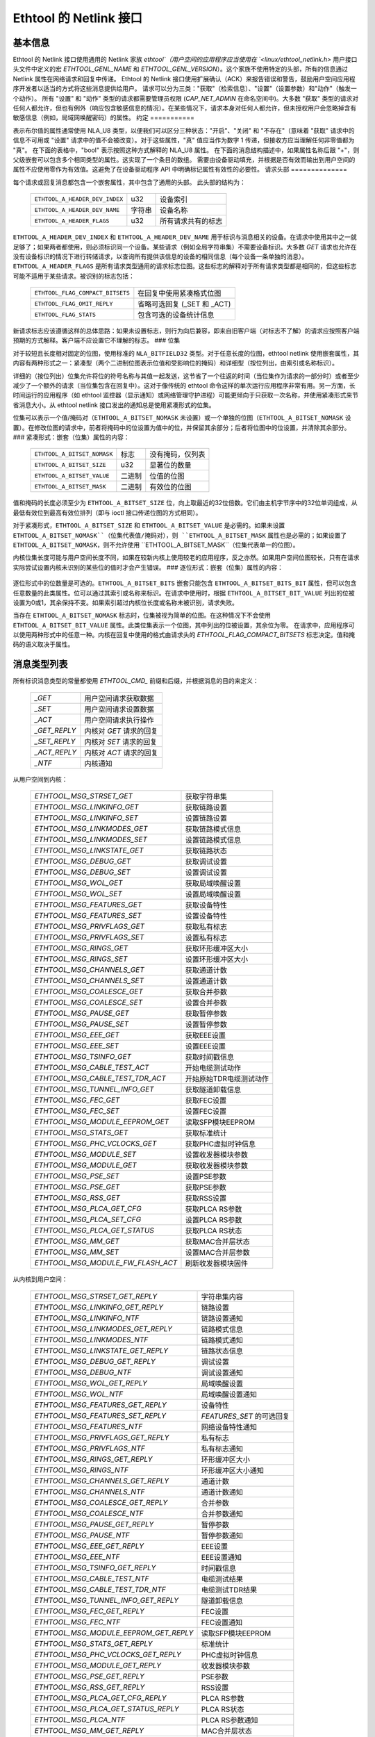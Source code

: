 =============================
Ethtool 的 Netlink 接口
=============================


基本信息
=================

Ethtool 的 Netlink 接口使用通用的 Netlink 家族 `ethtool`（用户空间的应用程序应当使用在 `<linux/ethtool_netlink.h>` 用户接口头文件中定义的宏 `ETHTOOL_GENL_NAME` 和 `ETHTOOL_GENL_VERSION`）。这个家族不使用特定的头部，所有的信息通过 Netlink 属性在网络请求和回复中传递。
Ethtool 的 Netlink 接口使用扩展确认（ACK）来报告错误和警告，鼓励用户空间应用程序开发者以适当的方式将这些消息提供给用户。
请求可以分为三类："获取"（检索信息）、"设置"（设置参数）和"动作"（触发一个动作）。
所有 "设置" 和 "动作" 类型的请求都需要管理员权限 (`CAP_NET_ADMIN` 在命名空间中)。大多数 "获取" 类型的请求对任何人都允许，但也有例外（响应包含敏感信息的情况）。在某些情况下，请求本身对任何人都允许，但未授权用户会忽略掉含有敏感信息（例如，局域网唤醒密码）的属性。
约定
===========

表示布尔值的属性通常使用 NLA_U8 类型，以便我们可以区分三种状态："开启"、"关闭" 和 "不存在"（意味着 "获取" 请求中的信息不可用或 "设置" 请求中的值不会被改变）。对于这些属性，"真" 值应当作为数字 1 传递，但接收方应当理解任何非零值都为 "真"。
在下面的表格中，"bool" 表示按照这种方式解释的 NLA_U8 属性。
在下面的消息结构描述中，如果属性名称后跟 "+"，则父级嵌套可以包含多个相同类型的属性。这实现了一个条目的数组。
需要由设备驱动填充，并根据是否有效而输出到用户空间的属性不应使用零作为有效值。这避免了在设备驱动程序 API 中明确标记属性有效性的必要性。
请求头部
==============

每个请求或回复消息都包含一个嵌套属性，其中包含了通用的头部。
此头部的结构为：

  ==============================  ======  =============================
  ``ETHTOOL_A_HEADER_DEV_INDEX``  u32     设备索引
  ``ETHTOOL_A_HEADER_DEV_NAME``   字符串  设备名称
  ``ETHTOOL_A_HEADER_FLAGS``      u32     所有请求共有的标志
  ==============================  ======  =============================

``ETHTOOL_A_HEADER_DEV_INDEX`` 和 ``ETHTOOL_A_HEADER_DEV_NAME`` 用于标识与消息相关的设备。在请求中使用其中之一就足够了；如果两者都使用，则必须标识同一个设备。某些请求（例如全局字符串集）不需要设备标识。大多数 `GET` 请求也允许在没有设备标识的情况下进行转储请求，以查询所有提供该信息的设备的相同信息（每个设备一条单独的消息）。``ETHTOOL_A_HEADER_FLAGS`` 是所有请求类型通用的请求标志位图。这些标志的解释对于所有请求类型都是相同的，但这些标志可能不适用于某些请求。被识别的标志包括：

  =================================  ===================================
  ``ETHTOOL_FLAG_COMPACT_BITSETS``   在回复中使用紧凑格式位图
  ``ETHTOOL_FLAG_OMIT_REPLY``        省略可选回复 (_SET 和 _ACT)
  ``ETHTOOL_FLAG_STATS``             包含可选的设备统计信息
  =================================  ===================================

新请求标志应该遵循这样的总体思路：如果未设置标志，则行为向后兼容，即来自旧客户端（对标志不了解）的请求应按照客户端预期的方式解释。客户端不应设置它不理解的标志。
### 位集

对于较短且长度相对固定的位图，使用标准的 ``NLA_BITFIELD32`` 类型。对于任意长度的位图，ethtool netlink 使用嵌套属性，其内容有两种形式之一：紧凑型（两个二进制位图表示位值和受影响位的掩码）和详细型（按位列出，由索引或名称标识）。

详细的（按位列出）位集允许将位的符号名称与其值一起发送，这节省了一个往返的时间（当位集作为请求的一部分时）或者至少减少了一个额外的请求（当位集包含在回复中）。这对于像传统的 ethtool 命令这样的单次运行应用程序非常有用。另一方面，长时间运行的应用程序（如 ethtool 监控器（显示通知）或网络管理守护进程）可能更倾向于只获取一次名称，并使用紧凑形式来节省消息大小。从 ethtool netlink 接口发出的通知总是使用紧凑形式的位集。

位集可以表示一个值/掩码对（``ETHTOOL_A_BITSET_NOMASK`` 未设置）或一个单独的位图（``ETHTOOL_A_BITSET_NOMASK`` 设置）。在修改位图的请求中，前者将掩码中的位设置为值中的位，并保留其余部分；后者将位图中的位设置，并清除其余部分。
### 紧凑形式：嵌套（位集）属性的内容：

  ============================  ======  ============================
  ``ETHTOOL_A_BITSET_NOMASK``   标志    没有掩码，仅列表
  ``ETHTOOL_A_BITSET_SIZE``     u32     显著位的数量
  ``ETHTOOL_A_BITSET_VALUE``    二进制  位值的位图
  ``ETHTOOL_A_BITSET_MASK``     二进制  有效位的位图
  ============================  ======  ============================

值和掩码的长度必须至少为 ``ETHTOOL_A_BITSET_SIZE`` 位，向上取最近的32位倍数。它们由主机字节序中的32位单词组成，从最低有效位到最高有效位排列（即与 ioctl 接口传递位图的方式相同）。

对于紧凑形式，``ETHTOOL_A_BITSET_SIZE`` 和 ``ETHTOOL_A_BITSET_VALUE`` 是必需的。如果未设置 ``ETHTOOL_A_BITSET_NOMASK``（位集代表值/掩码对），则 ``ETHTOOL_A_BITSET_MASK`` 属性也是必需的；如果设置了 ``ETHTOOL_A_BITSET_NOMASK``，则不允许使用 ``ETHTOOL_A_BITSET_MASK``（位集代表单一的位图）。

内核位集长度可能与用户空间长度不同，如果在较新内核上使用较老的应用程序，反之亦然。如果用户空间位图较长，只有在请求实际尝试设置内核未识别的某些位的值时才会产生错误。
### 逐位形式：嵌套（位集）属性的内容：

 +------------------------------------+--------+-----------------------------+
 | ``ETHTOOL_A_BITSET_NOMASK``        | 标志   | 没有掩码，仅列表            |
 +------------------------------------+--------+-----------------------------+
 | ``ETHTOOL_A_BITSET_SIZE``          | u32    | 显著位的数量                |
 +------------------------------------+--------+-----------------------------+
 | ``ETHTOOL_A_BITSET_BITS``          | 嵌套   | 位数组                      |
 +-+----------------------------------+--------+-----------------------------+
 | | ``ETHTOOL_A_BITSET_BITS_BIT+``   | 嵌套   | 单个位                       |
 +-+-+--------------------------------+--------+-----------------------------+
 | | | ``ETHTOOL_A_BITSET_BIT_INDEX`` | u32    | 位索引（最低有效位为0）     |
 +-+-+--------------------------------+--------+-----------------------------+
 | | | ``ETHTOOL_A_BITSET_BIT_NAME``  | 字符串 | 位名称                      |
 +-+-+--------------------------------+--------+-----------------------------+
 | | | ``ETHTOOL_A_BITSET_BIT_VALUE`` | 标志   | 如果位被设置则存在           |
 +-+-+--------------------------------+--------+-----------------------------+

逐位形式中的位数量是可选的。``ETHTOOL_A_BITSET_BITS`` 嵌套只能包含 ``ETHTOOL_A_BITSET_BITS_BIT`` 属性，但可以包含任意数量的此类属性。位可以通过其索引或名称来标识。在请求中使用时，根据 ``ETHTOOL_A_BITSET_BIT_VALUE`` 列出的位被设置为0或1，其余保持不变。如果索引超过内核位长度或名称未被识别，请求失败。

当存在 ``ETHTOOL_A_BITSET_NOMASK`` 标志时，位集被视为简单的位图。在这种情况下不会使用 ``ETHTOOL_A_BITSET_BIT_VALUE`` 属性。此类位集表示一个位图，其中列出的位被设置，其余位为零。
在请求中，应用程序可以使用两种形式中的任意一种。内核在回复中使用的格式由请求头的 `ETHTOOL_FLAG_COMPACT_BITSETS` 标志决定。值和掩码的语义取决于属性。

消息类型列表
=============

所有标识消息类型的常量都使用 `ETHTOOL_CMD_` 前缀和后缀，并根据消息的目的来定义：

  ==============    ======================================
  `_GET`            用户空间请求获取数据
  `_SET`            用户空间请求设置数据
  `_ACT`            用户空间请求执行操作
  `_GET_REPLY`      内核对 `GET` 请求的回复
  `_SET_REPLY`      内核对 `SET` 请求的回复
  `_ACT_REPLY`      内核对 `ACT` 请求的回复
  `_NTF`            内核通知
  ==============    ======================================

从用户空间到内核：

  ===================================== =================================
  `ETHTOOL_MSG_STRSET_GET`              获取字符串集
  `ETHTOOL_MSG_LINKINFO_GET`            获取链路设置
  `ETHTOOL_MSG_LINKINFO_SET`            设置链路设置
  `ETHTOOL_MSG_LINKMODES_GET`           获取链路模式信息
  `ETHTOOL_MSG_LINKMODES_SET`           设置链路模式信息
  `ETHTOOL_MSG_LINKSTATE_GET`           获取链路状态
  `ETHTOOL_MSG_DEBUG_GET`               获取调试设置
  `ETHTOOL_MSG_DEBUG_SET`               设置调试设置
  `ETHTOOL_MSG_WOL_GET`                 获取局域唤醒设置
  `ETHTOOL_MSG_WOL_SET`                 设置局域唤醒设置
  `ETHTOOL_MSG_FEATURES_GET`            获取设备特性
  `ETHTOOL_MSG_FEATURES_SET`            设置设备特性
  `ETHTOOL_MSG_PRIVFLAGS_GET`           获取私有标志
  `ETHTOOL_MSG_PRIVFLAGS_SET`           设置私有标志
  `ETHTOOL_MSG_RINGS_GET`               获取环形缓冲区大小
  `ETHTOOL_MSG_RINGS_SET`               设置环形缓冲区大小
  `ETHTOOL_MSG_CHANNELS_GET`            获取通道计数
  `ETHTOOL_MSG_CHANNELS_SET`            设置通道计数
  `ETHTOOL_MSG_COALESCE_GET`            获取合并参数
  `ETHTOOL_MSG_COALESCE_SET`            设置合并参数
  `ETHTOOL_MSG_PAUSE_GET`               获取暂停参数
  `ETHTOOL_MSG_PAUSE_SET`               设置暂停参数
  `ETHTOOL_MSG_EEE_GET`                 获取EEE设置
  `ETHTOOL_MSG_EEE_SET`                 设置EEE设置
  `ETHTOOL_MSG_TSINFO_GET`              获取时间戳信息
  `ETHTOOL_MSG_CABLE_TEST_ACT`          开始电缆测试动作
  `ETHTOOL_MSG_CABLE_TEST_TDR_ACT`      开始原始TDR电缆测试动作
  `ETHTOOL_MSG_TUNNEL_INFO_GET`         获取隧道卸载信息
  `ETHTOOL_MSG_FEC_GET`                 获取FEC设置
  `ETHTOOL_MSG_FEC_SET`                 设置FEC设置
  `ETHTOOL_MSG_MODULE_EEPROM_GET`       读取SFP模块EEPROM
  `ETHTOOL_MSG_STATS_GET`               获取标准统计
  `ETHTOOL_MSG_PHC_VCLOCKS_GET`         获取PHC虚拟时钟信息
  `ETHTOOL_MSG_MODULE_SET`              设置收发器模块参数
  `ETHTOOL_MSG_MODULE_GET`              获取收发器模块参数
  `ETHTOOL_MSG_PSE_SET`                 设置PSE参数
  `ETHTOOL_MSG_PSE_GET`                 获取PSE参数
  `ETHTOOL_MSG_RSS_GET`                 获取RSS设置
  `ETHTOOL_MSG_PLCA_GET_CFG`            获取PLCA RS参数
  `ETHTOOL_MSG_PLCA_SET_CFG`            设置PLCA RS参数
  `ETHTOOL_MSG_PLCA_GET_STATUS`         获取PLCA RS状态
  `ETHTOOL_MSG_MM_GET`                  获取MAC合并层状态
  `ETHTOOL_MSG_MM_SET`                  设置MAC合并层参数
  `ETHTOOL_MSG_MODULE_FW_FLASH_ACT`     刷新收发器模块固件
  ===================================== =================================

从内核到用户空间：

  ======================================== =================================
  `ETHTOOL_MSG_STRSET_GET_REPLY`           字符串集内容
  `ETHTOOL_MSG_LINKINFO_GET_REPLY`         链路设置
  `ETHTOOL_MSG_LINKINFO_NTF`               链路设置通知
  `ETHTOOL_MSG_LINKMODES_GET_REPLY`        链路模式信息
  `ETHTOOL_MSG_LINKMODES_NTF`              链路模式通知
  `ETHTOOL_MSG_LINKSTATE_GET_REPLY`        链路状态信息
  `ETHTOOL_MSG_DEBUG_GET_REPLY`            调试设置
  `ETHTOOL_MSG_DEBUG_NTF`                  调试设置通知
  `ETHTOOL_MSG_WOL_GET_REPLY`              局域唤醒设置
  `ETHTOOL_MSG_WOL_NTF`                    局域唤醒设置通知
  `ETHTOOL_MSG_FEATURES_GET_REPLY`         设备特性
  `ETHTOOL_MSG_FEATURES_SET_REPLY`         `FEATURES_SET` 的可选回复
  `ETHTOOL_MSG_FEATURES_NTF`               网络设备特性通知
  `ETHTOOL_MSG_PRIVFLAGS_GET_REPLY`        私有标志
  `ETHTOOL_MSG_PRIVFLAGS_NTF`              私有标志通知
  `ETHTOOL_MSG_RINGS_GET_REPLY`            环形缓冲区大小
  `ETHTOOL_MSG_RINGS_NTF`                  环形缓冲区大小通知
  `ETHTOOL_MSG_CHANNELS_GET_REPLY`         通道计数
  `ETHTOOL_MSG_CHANNELS_NTF`               通道计数通知
  `ETHTOOL_MSG_COALESCE_GET_REPLY`         合并参数
  `ETHTOOL_MSG_COALESCE_NTF`               合并参数通知
  `ETHTOOL_MSG_PAUSE_GET_REPLY`            暂停参数
  `ETHTOOL_MSG_PAUSE_NTF`                  暂停参数通知
  `ETHTOOL_MSG_EEE_GET_REPLY`              EEE设置
  `ETHTOOL_MSG_EEE_NTF`                    EEE设置通知
  `ETHTOOL_MSG_TSINFO_GET_REPLY`           时间戳信息
  `ETHTOOL_MSG_CABLE_TEST_NTF`             电缆测试结果
  `ETHTOOL_MSG_CABLE_TEST_TDR_NTF`         电缆测试TDR结果
  `ETHTOOL_MSG_TUNNEL_INFO_GET_REPLY`      隧道卸载信息
  `ETHTOOL_MSG_FEC_GET_REPLY`              FEC设置
  `ETHTOOL_MSG_FEC_NTF`                    FEC设置通知
  `ETHTOOL_MSG_MODULE_EEPROM_GET_REPLY`    读取SFP模块EEPROM
  `ETHTOOL_MSG_STATS_GET_REPLY`            标准统计
  `ETHTOOL_MSG_PHC_VCLOCKS_GET_REPLY`      PHC虚拟时钟信息
  `ETHTOOL_MSG_MODULE_GET_REPLY`           收发器模块参数
  `ETHTOOL_MSG_PSE_GET_REPLY`              PSE参数
  `ETHTOOL_MSG_RSS_GET_REPLY`              RSS设置
  `ETHTOOL_MSG_PLCA_GET_CFG_REPLY`         PLCA RS参数
  `ETHTOOL_MSG_PLCA_GET_STATUS_REPLY`      PLCA RS状态
  `ETHTOOL_MSG_PLCA_NTF`                   PLCA RS参数通知
  `ETHTOOL_MSG_MM_GET_REPLY`               MAC合并层状态
  `ETHTOOL_MSG_MODULE_FW_FLASH_NTF`        收发器模块固件更新
  ======================================== =================================

`GET` 请求由用户空间的应用程序发送以获取设备信息。它们通常不包含任何特定于消息的属性。内核通过对应的 "GET_REPLY" 消息进行回复。对于大多数类型，可以使用带有 `NLM_F_DUMP` 和无设备标识的 `GET` 请求来查询所有支持该请求的设备的信息。
如果数据也可以被修改，则使用与相应的 `GET_REPLY` 相同布局的 `SET` 消息来请求更改。只有请求更改的属性才包含在这样的请求中（并且并非所有属性都可以被更改）。对于大多数 `SET` 请求的回复仅包含错误代码和扩展确认；如果内核提供了额外的数据，则以对应的 `SET_REPLY` 消息的形式发送，可以通过在请求头中设置 `ETHTOOL_FLAG_OMIT_REPLY` 标志来抑制此回复。
数据的修改也会触发发送一个 `NTF` 消息作为通知。这些通常只包含受更改影响的属性子集。如果通过其他方式（主要是ethtool ioctl接口）修改了数据，也会发出相同的通知。与仅当确实发生更改时才会发送的通知不同，由ioctl接口触发的通知即使请求没有实际更改任何数据也可能被发送。
`ACT` 消息请求内核（驱动程序）执行特定的操作。如果内核报告了一些信息（这可以通过在请求头中设置 `ETHTOOL_FLAG_OMIT_REPLY` 标志来抑制），回复将以 `ACT_REPLY` 消息的形式出现。执行操作同样会触发通知 (`NTF` 消息)。

STRSET_GET
==========

请求的内容是通过 ioctl 命令 `ETHTOOL_GSSET_INFO` 和 `ETHTOOL_GSTRINGS` 提供的字符串集。字符串集不是用户可写的，因此相应的 `STRSET_SET` 消息仅用于内核回复。有两种类型的字符串集：全局（独立于设备，例如设备特性名称）和特定于设备的（例如设备私有标志）。
请求的内容为：

 +---------------------------------------+--------+------------------------+
 | `ETHTOOL_A_STRSET_HEADER`             | 嵌套   | 请求头                 |
 +---------------------------------------+--------+------------------------+
 | `ETHTOOL_A_STRSET_STRINGSETS`         | 嵌套   | 请求的字符串集         |
 +-+-------------------------------------+--------+------------------------+
 | | `ETHTOOL_A_STRINGSETS_STRINGSET+`   | 嵌套   | 一个字符串集           |
 +-+-+-----------------------------------+--------+------------------------+
 | | | `ETHTOOL_A_STRINGSET_ID`          | u32    | 集合ID                 |
 +-+-+-----------------------------------+--------+------------------------+

内核响应的内容为：

 +---------------------------------------+--------+-----------------------+
 | `ETHTOOL_A_STRSET_HEADER`             | 嵌套   | 回复头                |
 +---------------------------------------+--------+-----------------------+
 | `ETHTOOL_A_STRSET_STRINGSETS`         | 嵌套   | 字符串集数组           |
 +-+-------------------------------------+--------+-----------------------+
 | | `ETHTOOL_A_STRINGSETS_STRINGSET+`   | 嵌套   | 一个字符串集           |
 +-+-+-----------------------------------+--------+-----------------------+
 | | | `ETHTOOL_A_STRINGSET_ID`          | u32    | 集合ID                |
 +-+-+-----------------------------------+--------+-----------------------+
 | | | `ETHTOOL_A_STRINGSET_COUNT`       | u32    | 字符串数量            |
 +-+-+-----------------------------------+--------+-----------------------+
 | | | `ETHTOOL_A_STRINGSET_STRINGS`     | 嵌套   | 字符串数组            |
 +-+-+-+---------------------------------+--------+-----------------------+
 | | | | `ETHTOOL_A_STRINGS_STRING+`     | 嵌套   | 一个字符串             |
 +-+-+-+-+-------------------------------+--------+-----------------------+
 | | | | | `ETHTOOL_A_STRING_INDEX`      | u32    | 字符串索引             |
 +-+-+-+-+-------------------------------+--------+-----------------------+
 | | | | | `ETHTOOL_A_STRING_VALUE`      | 字符串 | 字符串值              |
 +-+-+-+-+-------------------------------+--------+-----------------------+
 | `ETHTOOL_A_STRSET_COUNTS_ONLY`        | 标志   | 仅返回计数            |
 +---------------------------------------+--------+-----------------------+

请求头中的设备标识是可选的。根据它的存在与否以及 `NLM_F_DUMP` 标志的存在与否，存在三种类型的 `STRSET_GET` 请求：

 - 没有 `NLM_F_DUMP`，没有设备：获取“全局”字符串集
 - 没有 `NLM_F_DUMP`，有设备：获取与该设备相关的字符串集
 - 有 `NLM_F_DUMP`，没有设备：获取所有设备相关的字符串集

如果没有 `ETHTOOL_A_STRSET_STRINGSETS` 数组，将返回请求类型的全部字符串集，否则只返回请求中指定的那些字符串集。
标志 "ETHTOOL_A_STRSET_COUNTS_ONLY" 告知内核仅返回集合的字符串计数，而不是实际的字符串。
LINKINFO_GET
============

请求链路设置，这些设置由 `ETHTOOL_GLINKSETTINGS` 提供，但不包括与链路模式和自动协商相关的信息。该请求不使用任何属性。
请求内容：

  ====================================  ======  ==========================
  ``ETHTOOL_A_LINKINFO_HEADER``         nested  请求头
  ====================================  ======  ==========================

内核响应内容：

  ====================================  ======  ==========================
  ``ETHTOOL_A_LINKINFO_HEADER``         nested  响应头
  ``ETHTOOL_A_LINKINFO_PORT``           u8      物理端口
  ``ETHTOOL_A_LINKINFO_PHYADDR``        u8      PHY MDIO 地址
  ``ETHTOOL_A_LINKINFO_TP_MDIX``        u8      MDI(-X) 状态
  ``ETHTOOL_A_LINKINFO_TP_MDIX_CTRL``   u8      MDI(-X) 控制
  ``ETHTOOL_A_LINKINFO_TRANSCEIVER``    u8      收发器
  ====================================  ======  ==========================

属性及其值具有与相应 ioctl 结构中匹配成员相同的含义。
`LINKINFO_GET` 允许执行转储请求（内核为所有支持该请求的设备返回响应消息）。
LINKINFO_SET
============

`LINKINFO_SET` 请求允许设置 `LINKINFO_GET` 报告的一些属性。
请求内容：

  ====================================  ======  ==========================
  ``ETHTOOL_A_LINKINFO_HEADER``         nested  请求头
  ``ETHTOOL_A_LINKINFO_PORT``           u8      物理端口
  ``ETHTOOL_A_LINKINFO_PHYADDR``        u8      PHY MDIO 地址
  ``ETHTOOL_A_LINKINFO_TP_MDIX_CTRL``   u8      MDI(-X) 控制
  ====================================  ======  ==========================

MDI(-X) 状态和收发器不能被设置，包含相应属性的请求将被拒绝。
LINKMODES_GET
=============

请求链路模式（支持的、已发布的和对等方已发布的）及相关信息（自动协商状态、链路速度和双工模式），这些信息由 `ETHTOOL_GLINKSETTINGS` 提供。该请求不使用任何属性。
请求内容：

  ====================================  ======  ==========================
  ``ETHTOOL_A_LINKMODES_HEADER``        nested  请求头
  ====================================  ======  ==========================

内核响应内容：

  ==========================================  ======  ==========================
  ``ETHTOOL_A_LINKMODES_HEADER``              nested  响应头
  ``ETHTOOL_A_LINKMODES_AUTONEG``             u8      自动协商状态
  ``ETHTOOL_A_LINKMODES_OURS``                bitset  已发布的链路模式
  ``ETHTOOL_A_LINKMODES_PEER``                bitset  对方链路模式
  ``ETHTOOL_A_LINKMODES_SPEED``               u32     链路速度 (Mb/s)
  ``ETHTOOL_A_LINKMODES_DUPLEX``              u8      双工模式
  ``ETHTOOL_A_LINKMODES_MASTER_SLAVE_CFG``    u8      主/从端口模式
  ``ETHTOOL_A_LINKMODES_MASTER_SLAVE_STATE``  u8      主/从端口状态
  ``ETHTOOL_A_LINKMODES_RATE_MATCHING``       u8      PHY 速率匹配
  ==========================================  ======  ==========================

对于 `ETHTOOL_A_LINKMODES_OURS`，值表示已发布的模式，而掩码表示支持的模式。响应中的 `ETHTOOL_A_LINKMODES_PEER` 是一个位列表。
`LINKMODES_GET` 允许执行转储请求（内核为所有支持该请求的设备返回响应消息）。
LINKMODES_SET
=============

请求内容：

  ==========================================  ======  ==========================
  ``ETHTOOL_A_LINKMODES_HEADER``              nested  请求头
  ``ETHTOOL_A_LINKMODES_AUTONEG``             u8      自动协商状态
  ``ETHTOOL_A_LINKMODES_OURS``                bitset  已发布的链路模式
  ``ETHTOOL_A_LINKMODES_PEER``                bitset  对方链路模式
  ``ETHTOOL_A_LINKMODES_SPEED``               u32     链路速度 (Mb/s)
  ``ETHTOOL_A_LINKMODES_DUPLEX``              u8      双工模式
  ``ETHTOOL_A_LINKMODES_MASTER_SLAVE_CFG``    u8      主/从端口模式
  ``ETHTOOL_A_LINKMODES_RATE_MATCHING``       u8      PHY 速率匹配
  ``ETHTOOL_A_LINKMODES_LANES``               u32     车道
  ==========================================  ======  ==========================

`ETHTOOL_A_LINKMODES_OURS` 位集允许设置已发布的链路模式。如果自动协商处于打开状态（现在设置或之前保留的状态），未更改已发布的模式（没有 `ETHTOOL_A_LINKMODES_OURS` 属性），并且至少指定了速度、双工和车道之一，则内核会根据速度、双工、车道或全部（按指定的内容）调整已发布的模式以匹配所有支持的模式。
此自动选择是在 ethtool 层面通过 ioctl 接口完成的，netlink 接口旨在允许请求更改而无需确切知道内核支持什么功能。

LINKSTATE_GET
=============
请求链路状态信息。提供链路上/下标志（由 `ETHTOOL_GLINK` ioctl 命令提供）。可选地，也可以提供扩展状态。一般来说，扩展状态描述了端口为何处于关闭状态或为何以某种非直观模式运行的原因。此请求没有属性。
请求内容：

  * `ETHTOOL_A_LINKSTATE_HEADER`：嵌套 - 请求头

内核响应内容：

  * `ETHTOOL_A_LINKSTATE_HEADER`：嵌套 - 回复头
  * `ETHTOOL_A_LINKSTATE_LINK`：布尔值 - 链路状态（上/下）
  * `ETHTOOL_A_LINKSTATE_SQI`：u32 - 当前信号质量指数
  * `ETHTOOL_A_LINKSTATE_SQI_MAX`：u32 - 最大支持 SQI 值
  * `ETHTOOL_A_LINKSTATE_EXT_STATE`：u8 - 链路扩展状态
  * `ETHTOOL_A_LINKSTATE_EXT_SUBSTATE`：u8 - 链路扩展子状态
  * `ETHTOOL_A_LINKSTATE_EXT_DOWN_CNT`：u32 - 链路关闭事件计数

对于大多数 NIC 驱动程序，`ETHTOOL_A_LINKSTATE_LINK` 的值返回由 `netif_carrier_ok()` 提供的载波标志，但也有驱动程序定义了它们自己的处理方法。
`ETHTOOL_A_LINKSTATE_EXT_STATE` 和 `ETHTOOL_A_LINKSTATE_EXT_SUBSTATE` 是可选值。ethtool 核心可以同时提供 `ETHTOOL_A_LINKSTATE_EXT_STATE` 和 `ETHTOOL_A_LINKSTATE_EXT_SUBSTATE`，或者只提供 `ETHTOOL_A_LINKSTATE_EXT_STATE`，或者两者都不提供。
`LINKSTATE_GET` 允许进行转储请求（内核为所有支持该请求的设备返回回复消息）。

链路扩展状态：

  * `ETHTOOL_LINK_EXT_STATE_AUTONEG`：与自动协商相关或其中的问题
  * `ETHTOOL_LINK_EXT_STATE_LINK_TRAINING_FAILURE`：链接训练期间失败
  * `ETHTOOL_LINK_EXT_STATE_LINK_LOGICAL_MISMATCH`：物理编码子层或前向纠错子层中的逻辑不匹配
  * `ETHTOOL_LINK_EXT_STATE_BAD_SIGNAL_INTEGRITY`：信号完整性问题
  * `ETHTOOL_LINK_EXT_STATE_NO_CABLE`：未连接电缆
  * `ETHTOOL_LINK_EXT_STATE_CABLE_ISSUE`：故障与电缆相关，例如不支持的电缆
  * `ETHTOOL_LINK_EXT_STATE_EEPROM_ISSUE`：故障与 EEPROM 相关，例如读取或解析数据时出错
  * `ETHTOOL_LINK_EXT_STATE_CALIBRATION_FAILURE`：校准算法期间失败
  * `ETHTOOL_LINK_EXT_STATE_POWER_BUDGET_EXCEEDED`：硬件无法提供电缆或模块所需的功率
  * `ETHTOOL_LINK_EXT_STATE_OVERHEAT`：模块过热
  * `ETHTOOL_LINK_EXT_STATE_MODULE`：收发器模块问题

链路扩展子状态：

  自动协商子状态：

  * `ETHTOOL_LINK_EXT_SUBSTATE_AN_NO_PARTNER_DETECTED`：对等方已关闭
  * `ETHTOOL_LINK_EXT_SUBSTATE_AN_ACK_NOT_RECEIVED`：未从对等方收到确认
  * `ETHTOOL_LINK_EXT_SUBSTATE_AN_NEXT_PAGE_EXCHANGE_FAILED`：下一页交换失败
  * `ETHTOOL_LINK_EXT_SUBSTATE_AN_NO_PARTNER_DETECTED_FORCE_MODE`：强制模式下对等方已关闭或双方速度不一致
  * `ETHTOOL_LINK_EXT_SUBSTATE_AN_FEC_MISMATCH_DURING_OVERRIDE`：双方的前向纠错模式不一致
  * `ETHTOOL_LINK_EXT_SUBSTATE_AN_NO_HCD`：没有最高公因数

  链路训练子状态：

  * `ETHTOOL_LINK_EXT_SUBSTATE_LT_KR_FRAME_LOCK_NOT_ACQUIRED`：帧未被识别，锁定失败
  * `ETHTOOL_LINK_EXT_SUBSTATE_LT_KR_LINK_INHIBIT_TIMEOUT`：在超时前未发生锁定
  * `ETHTOOL_LINK_EXT_SUBSTATE_LT_KR_LINK_PARTNER_DID_NOT_SET_RECEIVER_READY`：训练过程后，对等方未发送准备信号
  * `ETHTOOL_LINK_EXT_SUBSTATE_LT_REMOTE_FAULT`：远端尚未准备好

  链路逻辑不匹配子状态：

  * `ETHTOOL_LINK_EXT_SUBSTATE_LLM_PCS_DID_NOT_ACQUIRE_BLOCK_LOCK`：物理编码子层在第一阶段未锁定 - 块锁
  * `ETHTOOL_LINK_EXT_SUBSTATE_LLM_PCS_DID_NOT_ACQUIRE_AM_LOCK`：物理编码子层在第二阶段未锁定 - 对齐标记锁
  * `ETHTOOL_LINK_EXT_SUBSTATE_LLM_PCS_DID_NOT_GET_ALIGN_STATUS`：物理编码子层未获得对齐状态
  * `ETHTOOL_LINK_EXT_SUBSTATE_LLM_FC_FEC_IS_NOT_LOCKED`：FC 前向纠错未锁定
  * `ETHTOOL_LINK_EXT_SUBSTATE_LLM_RS_FEC_IS_NOT_LOCKED`：RS 前向纠错未锁定

  信号完整性问题子状态：

  * `ETHTOOL_LINK_EXT_SUBSTATE_BSI_LARGE_NUMBER_OF_PHYSICAL_ERRORS`：大量物理错误
  * `ETHTOOL_LINK_EXT_SUBSTATE_BSI_UNSUPPORTED_RATE`：系统试图以正式不支持的速度运行电缆，导致信号完整性问题
  * `ETHTOOL_LINK_EXT_SUBSTATE_BSI_SERDES_REFERENCE_CLOCK_LOST`：SerDes 的外部时钟信号太弱或不可用
  * `ETHTOOL_LINK_EXT_SUBSTATE_BSI_SERDES_ALOS`：SerDes 接收到的信号太弱，因为模拟信号丢失

  电缆问题子状态：

  * `ETHTOOL_LINK_EXT_SUBSTATE_CI_UNSUPPORTED_CABLE`：不支持的电缆
  * `ETHTOOL_LINK_EXT_SUBSTATE_CI_CABLE_TEST_FAILURE`：电缆测试失败

  收发器模块问题子状态：

  * `ETHTOOL_LINK_EXT_SUBSTATE_MODULE_CMIS_NOT_READY`：CMIS 模块状态机未达到模块就绪状态。例如，如果模块卡在模块故障状态

DEBUG_GET
=========
请求设备的调试设置。目前，仅提供消息掩码。
请求内容：

  * `ETHTOOL_A_DEBUG_HEADER`：嵌套 - 请求头

内核响应内容：

  * `ETHTOOL_A_DEBUG_HEADER`：嵌套 - 回复头
  * `ETHTOOL_A_DEBUG_MSGMASK`：位集 - 消息掩码

消息掩码 (`ETHTOOL_A_DEBUG_MSGMASK`) 等同于由 ioctl 接口中 `ETHTOOL_GMSGLVL` 提供并由 `ETHTOOL_SMSGLVL` 设置的消息级别。虽然由于历史原因它被称为消息级别，但大多数驱动程序以及几乎所有较新的驱动程序将其用作启用消息类别的掩码（由 `NETIF_MSG_*` 常量表示）；因此 netlink 接口遵循其实际使用情况。
`DEBUG_GET` 允许进行转储请求（内核为所有支持该请求的设备返回回复消息）。
### DEBUG_SET
=====

设置或更新设备的调试设置。目前，仅支持消息掩码。
请求内容：

  ====================================  ======  ==========================
  ``ETHTOOL_A_DEBUG_HEADER``            嵌套    请求头
  ``ETHTOOL_A_DEBUG_MSGMASK``           位集    消息掩码
  ====================================  ======  ==========================

通过``ETHTOOL_A_DEBUG_MSGMASK``位集可以设置或修改设备启用的调试消息类型的掩码。

### WOL_GET
=====

查询设备的唤醒局域网（Wake-on-LAN, WoL）设置。与大多数“GET”类型请求不同的是，“ETHTOOL_MSG_WOL_GET”需要（网络命名空间）`CAP_NET_ADMIN`权限，因为它可能提供保密的SecureOn™密码。
请求内容：

  ====================================  ======  ==========================
  ``ETHTOOL_A_WOL_HEADER``              嵌套    请求头
  ====================================  ======  ==========================

内核响应内容：

  ====================================  ======  ==========================
  ``ETHTOOL_A_WOL_HEADER``              嵌套    响应头
  ``ETHTOOL_A_WOL_MODES``               位集    启用的WoL模式掩码
  ``ETHTOOL_A_WOL_SOPASS``              二进制   SecureOn™密码
  ====================================  ======  ==========================

在响应中，``ETHTOOL_A_WOL_MODES``掩码由设备支持的模式组成，并表示已启用模式的值。“ETHTOOL_A_WOL_SOPASS”仅在设备支持“WAKE_MAGICSECURE”模式时包含在响应中。

### WOL_SET
=====

设置或更新唤醒局域网（WoL）设置。
请求内容：

  ====================================  ======  ==========================
  ``ETHTOOL_A_WOL_HEADER``              嵌套    请求头
  ``ETHTOOL_A_WOL_MODES``               位集    启用的WoL模式
  ``ETHTOOL_A_WOL_SOPASS``              二进制   SecureOn™密码
  ====================================  ======  ==========================

``ETHTOOL_A_WOL_SOPASS``仅允许用于支持`WAKE_MAGICSECURE`模式的设备。

### FEATURES_GET
=====

获取网络设备特性，类似于`ETHTOOL_GFEATURES` ioctl请求。
请求内容：

  ====================================  ======  ==========================
  ``ETHTOOL_A_FEATURES_HEADER``         嵌套    请求头
  ====================================  ======  ==========================

内核响应内容：

  ====================================  ======  ==========================
  ``ETHTOOL_A_FEATURES_HEADER``         嵌套    响应头
  ``ETHTOOL_A_FEATURES_HW``             位集    dev->hw_features
  ``ETHTOOL_A_FEATURES_WANTED``         位集    dev->wanted_features
  ``ETHTOOL_A_FEATURES_ACTIVE``         位集    dev->features
  ``ETHTOOL_A_FEATURES_NOCHANGE``       位集    NETIF_F_NEVER_CHANGE
  ====================================  ======  ==========================

内核响应中的位图具有与ioctl干扰中使用的位图相同的含义，但属性名称不同（基于net_device结构的相关成员）。传统“标志”未提供，如果用户空间需要它们（最有可能是为了向后兼容性），它可以自己从相关的特性位计算它们的值。
`ETHA_FEATURES_HW`使用由内核识别的所有特性组成的掩码（为了在使用详细的位图格式时提供所有名称），其他三个使用无掩码（简单的位列表）。

### FEATURES_SET
=====

设置网络设备特性的请求，类似于`ETHTOOL_SFEATURES` ioctl请求。
请求内容：

  ====================================  ======  ==========================
  ``ETHTOOL_A_FEATURES_HEADER``         嵌套    请求头
  ``ETHTOOL_A_FEATURES_WANTED``         位集    请求的功能
  ====================================  ======  ==========================

内核响应内容：

  ====================================  ======  ==========================
  ``ETHTOOL_A_FEATURES_HEADER``         嵌套    响应头
  ``ETHTOOL_A_FEATURES_WANTED``         位集    请求与结果的差异
  ``ETHTOOL_A_FEATURES_ACTIVE``         位集    新旧活动功能的差异
  ====================================  ======  ==========================

请求中仅包含一个位集，它可以是一个值/掩码对（请求更改特定功能位并保持其余部分不变），或者仅是一个值（请求将所有功能设置为指定的集合）。
由于请求需经过 `netdev_change_features()` 的合理性检查，可选的内核响应（可通过在请求头中设置 `ETHTOOL_FLAG_OMIT_REPLY` 标志来抑制）会告知客户端实际的结果。`ETHTOOL_A_FEATURES_WANTED` 报告客户端请求与实际结果之间的差异：掩码包含请求的功能与结果（操作后的 dev->features）之间不同的位；值则包含这些位在请求中的值（即结果功能的反值）。`ETHTOOL_A_FEATURES_ACTIVE` 报告新旧 dev->features 之间的差异：掩码包含发生变化的位，值则是这些位在新的 dev->features（操作后）中的值。

`ETHTOOL_MSG_FEATURES_NTF` 通知不仅会在使用 `ETHTOOL_MSG_FEATURES_SET` 请求或 ethtool ioctl 请求修改设备功能时发送，而且在每次使用 `netdev_update_features()` 或 `netdev_change_features()` 修改功能时也会发送。

PRIVFLAGS_GET
=============

获取私有标志，类似于 `ETHTOOL_GPFLAGS` ioctl 请求
请求内容：

  ====================================  ======  ==========================
  ``ETHTOOL_A_PRIVFLAGS_HEADER``        嵌套    请求头
  ====================================  ======  ==========================

内核响应内容：

  ====================================  ======  ==========================
  ``ETHTOOL_A_PRIVFLAGS_HEADER``        嵌套    响应头
  ``ETHTOOL_A_PRIVFLAGS_FLAGS``         位集    私有标志
  ====================================  ======  ==========================

`ETHTOOL_A_PRIVFLAGS_FLAGS` 是一个位集，包含了设备的私有标志值。
这些标志由驱动程序定义，它们的数量和名称（以及含义）依赖于设备。为了紧凑的位集格式，名称可以通过 `ETH_SS_PRIV_FLAGS` 字符串集获取。如果请求详细的位集格式，响应会使用设备支持的所有私有标志作为掩码，以便客户端能够获取完整的信息而无需获取带有名称的字符串集。

PRIVFLAGS_SET
=============

设置或修改设备私有标志的值，类似于 `ETHTOOL_SPFLAGS` ioctl 请求
请求内容：

  ====================================  ======  ==========================
  ``ETHTOOL_A_PRIVFLAGS_HEADER``        嵌套    请求头
  ``ETHTOOL_A_PRIVFLAGS_FLAGS``         位集    私有标志
  ====================================  ======  ==========================

`ETHTOOL_A_PRIVFLAGS_FLAGS` 可以设置整个私有标志集或仅修改其中某些值。

RINGS_GET
=========

获取环大小，类似于 `ETHTOOL_GRINGPARAM` ioctl 请求
请求内容：

  ====================================  ======  ==========================
  ``ETHTOOL_A_RINGS_HEADER``            嵌套    请求头
  ====================================  ======  ==========================

内核响应内容：

  =======================================   ======  ===========================
  ``ETHTOOL_A_RINGS_HEADER``                嵌套    响应头
  ``ETHTOOL_A_RINGS_RX_MAX``                u32     RX 环的最大尺寸
  ``ETHTOOL_A_RINGS_RX_MINI_MAX``           u32     RX 小环的最大尺寸
  ``ETHTOOL_A_RINGS_RX_JUMBO_MAX``          u32     RX 大环的最大尺寸
  ``ETHTOOL_A_RINGS_TX_MAX``                u32     TX 环的最大尺寸
  ``ETHTOOL_A_RINGS_RX``                    u32     RX 环的尺寸
  ``ETHTOOL_A_RINGS_RX_MINI``               u32     RX 小环的尺寸
  ``ETHTOOL_A_RINGS_RX_JUMBO``              u32     RX 大环的尺寸
  ``ETHTOOL_A_RINGS_TX``                    u32     TX 环的尺寸
  ``ETHTOOL_A_RINGS_RX_BUF_LEN``            u32     环上缓冲区的尺寸
  ``ETHTOOL_A_RINGS_TCP_DATA_SPLIT``        u8      TCP 头/数据分离
  ``ETHTOOL_A_RINGS_CQE_SIZE``              u32     TX/RX CQE 的尺寸
  ``ETHTOOL_A_RINGS_TX_PUSH``               u8      TX 推送模式标志
  ``ETHTOOL_A_RINGS_RX_PUSH``               u8      RX 推送模式标志
  ``ETHTOOL_A_RINGS_TX_PUSH_BUF_LEN``       u32     TX 推送缓冲区尺寸
  ``ETHTOOL_A_RINGS_TX_PUSH_BUF_LEN_MAX``   u32     TX 推送缓冲区最大尺寸
  =======================================   ======  ===========================

`ETHTOOL_A_RINGS_TCP_DATA_SPLIT` 表示设备是否可用于页翻转 TCP 零复制接收 (`getsockopt(TCP_ZEROCOPY_RECEIVE)`)。
如果启用，设备将被配置为将帧头和数据分别放入不同的缓冲区。设备配置必须能够接收完整的内存页数据，例如因为MTU足够大或者通过硬件巨型帧聚合（HW-GRO）实现。
`ETHTOOL_A_RINGS_[RX|TX]_PUSH` 标志用于启用快速路径来发送或接收数据包。在普通路径中，驱动程序在DRAM中填充描述符并通知NIC硬件。在快速路径中，驱动程序通过MMIO写操作将描述符推送到设备，从而减少了延迟。然而，启用此功能可能会增加CPU成本。驱动程序可能强制实施额外的每个数据包资格检查（例如，基于数据包大小的检查）。
`ETHTOOL_A_RINGS_TX_PUSH_BUF_LEN` 指定了驱动程序可以直接推送到底层设备（“推送”模式）的一个发送数据包的最大字节数。将部分有效负载字节推送到设备的优点在于避免了DMA映射，从而减少了小数据包的延迟（与 `ETHTOOL_A_RINGS_TX_PUSH` 参数相同），同时也允许底层设备在获取其有效负载之前处理数据包头部。
这有助于设备根据数据包的头部快速采取行动。
这类似于“tx-copybreak”参数，该参数将数据包复制到预先分配的DMA内存区域而不是映射新内存。但是，“tx-push-buff”参数将数据包直接复制到设备中，以便设备能够对数据包采取更快的动作。

### RINGS_SET
#### 设置环大小，类似 `ETHTOOL_SRINGPARAM` ioctl 请求
请求内容：

  - `ETHTOOL_A_RINGS_HEADER`    嵌套回复头
  - `ETHTOOL_A_RINGS_RX`        u32 接收环大小
  - `ETHTOOL_A_RINGS_RX_MINI`   u32 接收微型环大小
  - `ETHTOOL_A_RINGS_RX_JUMBO`  u32 接收巨型环大小
  - `ETHTOOL_A_RINGS_TX`        u32 发送环大小
  - `ETHTOOL_A_RINGS_RX_BUF_LEN`u32 环上的缓冲区大小
  - `ETHTOOL_A_RINGS_CQE_SIZE`  u32 TX/RX 完成队列事件（CQE）大小
  - `ETHTOOL_A_RINGS_TX_PUSH`   u8 发送推送模式标志
  - `ETHTOOL_A_RINGS_RX_PUSH`   u8 接收推送模式标志
  - `ETHTOOL_A_RINGS_TX_PUSH_BUF_LEN`u32 发送推送缓冲区大小

内核会检查请求的环大小是否超过了驱动程序报告的限制。驱动程序可能施加额外的约束，并且可能不支持所有属性。
`ETHTOOL_A_RINGS_CQE_SIZE` 指定了完成队列事件（CQE）的大小。完成队列事件（CQE）是由NIC发布的事件，用来指示数据包发送（如发送成功或错误）或接收（如指向数据包片段的指针）时的状态。如果NIC支持的话，可以通过CQE大小参数来修改CQE的大小而非默认值。
较大的CQE可以包含更多的接收缓冲区指针，从而使得NIC可以从网络线传输更大的帧。根据NIC硬件，如果修改了CQE大小，则可以在驱动程序中调整整个完成队列的大小。
### CHANNELS_GET
获取通道数量，类似于`ETHTOOL_GCHANNELS` ioctl 请求。
请求内容：

  - `ETHTOOL_A_CHANNELS_HEADER`：嵌套的请求头

内核响应内容：

  - `ETHTOOL_A_CHANNELS_HEADER`：嵌套的回复头
  - `ETHTOOL_A_CHANNELS_RX_MAX`：u32 类型，最大接收通道数
  - `ETHTOOL_A_CHANNELS_TX_MAX`：u32 类型，最大发送通道数
  - `ETHTOOL_A_CHANNELS_OTHER_MAX`：u32 类型，最大其他类型通道数
  - `ETHTOOL_A_CHANNELS_COMBINED_MAX`：u32 类型，最大组合通道数
  - `ETHTOOL_A_CHANNELS_RX_COUNT`：u32 类型，当前接收通道数
  - `ETHTOOL_A_CHANNELS_TX_COUNT`：u32 类型，当前发送通道数
  - `ETHTOOL_A_CHANNELS_OTHER_COUNT`：u32 类型，当前其他类型通道数
  - `ETHTOOL_A_CHANNELS_COMBINED_COUNT`：u32 类型，当前组合通道数

### CHANNELS_SET
设置通道数量，类似于`ETHTOOL_SCHANNELS` ioctl 请求。
请求内容：

  - `ETHTOOL_A_CHANNELS_HEADER`：嵌套的请求头
  - `ETHTOOL_A_CHANNELS_RX_COUNT`：u32 类型，接收通道数
  - `ETHTOOL_A_CHANNELS_TX_COUNT`：u32 类型，发送通道数
  - `ETHTOOL_A_CHANNELS_OTHER_COUNT`：u32 类型，其他类型通道数
  - `ETHTOOL_A_CHANNELS_COMBINED_COUNT`：u32 类型，组合通道数

内核会检查请求的通道数是否超过由驱动程序报告的限制。驱动程序可能会施加额外的约束，并且可能不支持所有属性。

### COALESCE_GET
获取合并参数，类似于`ETHTOOL_GCOALESCE` ioctl 请求。
请求内容：

  - `ETHTOOL_A_COALESCE_HEADER`：嵌套的请求头

内核响应内容：

  - `ETHTOOL_A_COALESCE_HEADER`：嵌套的回复头
  - `ETHTOOL_A_COALESCE_RX_USECS`：u32 类型，正常接收时的延迟（微秒）
  - `ETHTOOL_A_COALESCE_RX_MAX_FRAMES`：u32 类型，正常接收时的最大数据包数
  - `ETHTOOL_A_COALESCE_RX_USECS_IRQ`：u32 类型，中断上下文中的接收延迟（微秒）
  - `ETHTOOL_A_COALESCE_RX_MAX_FRAMES_IRQ`：u32 类型，中断上下文中的接收最大数据包数
  - `ETHTOOL_A_COALESCE_TX_USECS`：u32 类型，正常发送时的延迟（微秒）
  - `ETHTOOL_A_COALESCE_TX_MAX_FRAMES`：u32 类型，正常发送时的最大数据包数
  - `ETHTOOL_A_COALESCE_TX_USECS_IRQ`：u32 类型，中断上下文中的发送延迟（微秒）
  - `ETHTOOL_A_COALESCE_TX_MAX_FRAMES_IRQ`：u32 类型，中断上下文中的发送最大数据包数
  - `ETHTOOL_A_COALESCE_STATS_BLOCK_USECS`：u32 类型，统计更新的延迟
  - `ETHTOOL_A_COALESCE_USE_ADAPTIVE_RX`：布尔值，自适应接收合并
  - `ETHTOOL_A_COALESCE_USE_ADAPTIVE_TX`：布尔值，自适应发送合并
  - `ETHTOOL_A_COALESCE_PKT_RATE_LOW`：u32 类型，低速率阈值
  - `ETHTOOL_A_COALESCE_RX_USECS_LOW`：u32 类型，低速率接收时的延迟（微秒）
  - `ETHTOOL_A_COALESCE_RX_MAX_FRAMES_LOW`：u32 类型，低速率接收时的最大数据包数
  - `ETHTOOL_A_COALESCE_TX_USECS_LOW`：u32 类型，低速率发送时的延迟（微秒）
  - `ETHTOOL_A_COALESCE_TX_MAX_FRAMES_LOW`：u32 类型，低速率发送时的最大数据包数
  - `ETHTOOL_A_COALESCE_PKT_RATE_HIGH`：u32 类型，高速率阈值
  - `ETHTOOL_A_COALESCE_RX_USECS_HIGH`：u32 类型，高速率接收时的延迟（微秒）
  - `ETHTOOL_A_COALESCE_RX_MAX_FRAMES_HIGH`：u32 类型，高速率接收时的最大数据包数
  - `ETHTOOL_A_COALESCE_TX_USECS_HIGH`：u32 类型，高速率发送时的延迟（微秒）
  - `ETHTOOL_A_COALESCE_TX_MAX_FRAMES_HIGH`：u32 类型，高速率发送时的最大数据包数
  - `ETHTOOL_A_COALESCE_RATE_SAMPLE_INTERVAL`：u32 类型，速率采样间隔
  - `ETHTOOL_A_COALESCE_USE_CQE_TX`：布尔值，发送时使用完成队列事件模式
  - `ETHTOOL_A_COALESCE_USE_CQE_RX`：布尔值，接收时使用完成队列事件模式
  - `ETHTOOL_A_COALESCE_TX_AGGR_MAX_BYTES`：u32 类型，发送聚合的最大字节数
  - `ETHTOOL_A_COALESCE_TX_AGGR_MAX_FRAMES`：u32 类型，发送聚合的最大帧数
  - `ETHTOOL_A_COALESCE_TX_AGGR_TIME_USECS`：u32 类型，发送聚合的时间（微秒）
  - `ETHTOOL_A_COALESCE_RX_PROFILE`：嵌套的接收维度配置文件
  - `ETHTOOL_A_COALESCE_TX_PROFILE`：嵌套的发送维度配置文件

只有当某个属性的值非零或在`ethtool_ops::supported_coalesce_params`中对应的位被设置（即被声明为驱动程序支持）时，该属性才会包含在回复中。
完成队列事件模式（`ETHTOOL_A_COALESCE_USE_CQE_TX` 和 `ETHTOOL_A_COALESCE_USE_CQE_RX`）控制数据包到达与基于时间的延迟参数之间的交互。默认情况下，定时器预计用于限制任何数据包到达/离开和相应中断之间最大延迟。在这种模式下，定时器应由数据包到达（有时是前一个中断的传递）启动，并在中断传递时重置。
将相应的属性设置为1将启用`CQE`模式，在这种模式下每个数据包事件都会重置定时器。在这种模式下，定时器用于在队列空闲时强制中断，而繁忙队列依赖于数据包限制来触发中断。
发送聚合包括将帧复制到连续缓冲区以便作为单个I/O操作提交。`ETHTOOL_A_COALESCE_TX_AGGR_MAX_BYTES`描述了提交缓冲区的最大字节数。
`ETHTOOL_A_COALESCE_TX_AGGR_MAX_FRAMES`描述了可以聚合到单个缓冲区中的最大帧数。
``ETHTOOL_A_COALESCE_TX_AGGR_TIME_USECS`` 描述了自聚合块中第一个数据包到达后，经过的微秒数，在这段时间结束后应该发送该块。
此功能主要对某些处理频繁的小尺寸URB传输不好的USB设备感兴趣。

``ETHTOOL_A_COALESCE_RX_PROFILE`` 和 ``ETHTOOL_A_COALESCE_TX_PROFILE`` 指向DIM参数，详情请参阅 `通用网络动态中断调节 (Net DIM) <https://www.kernel.org/doc/Documentation/networking/net_dim.rst>`_。

**COALESCE_SET**

设置类似于 ``ETHTOOL_SCOALESCE`` ioctl请求的聚合参数。请求内容如下：

  ===========================================  ======  =======================
  ``ETHTOOL_A_COALESCE_HEADER``                nested  请求头
  ``ETHTOOL_A_COALESCE_RX_USECS``              u32     延迟（微秒），正常接收
  ``ETHTOOL_A_COALESCE_RX_MAX_FRAMES``         u32     最大数据包数，正常接收
  ``ETHTOOL_A_COALESCE_RX_USECS_IRQ``          u32     延迟（微秒），IRQ中的接收
  ``ETHTOOL_A_COALESCE_RX_MAX_FRAMES_IRQ``     u32     最大数据包数，IRQ中的接收
  ``ETHTOOL_A_COALESCE_TX_USECS``              u32     延迟（微秒），正常发送
  ``ETHTOOL_A_COALESCE_TX_MAX_FRAMES``         u32     最大数据包数，正常发送
  ``ETHTOOL_A_COALESCE_TX_USECS_IRQ``          u32     延迟（微秒），IRQ中的发送
  ``ETHTOOL_A_COALESCE_TX_MAX_FRAMES_IRQ``     u32     IRQ数据包数，IRQ中的发送
  ``ETHTOOL_A_COALESCE_STATS_BLOCK_USECS``     u32     统计更新延迟
  ``ETHTOOL_A_COALESCE_USE_ADAPTIVE_RX``       bool    自适应接收聚合
  ``ETHTOOL_A_COALESCE_USE_ADAPTIVE_TX``       bool    自适应发送聚合
  ``ETHTOOL_A_COALESCE_PKT_RATE_LOW``          u32     低速率阈值
  ``ETHTOOL_A_COALESCE_RX_USECS_LOW``          u32     延迟（微秒），低接收速率
  ``ETHTOOL_A_COALESCE_RX_MAX_FRAMES_LOW``     u32     最大数据包数，低接收速率
  ``ETHTOOL_A_COALESCE_TX_USECS_LOW``          u32     延迟（微秒），低发送速率
  ``ETHTOOL_A_COALESCE_TX_MAX_FRAMES_LOW``     u32     最大数据包数，低发送速率
  ``ETHTOOL_A_COALESCE_PKT_RATE_HIGH``         u32     高速率阈值
  ``ETHTOOL_A_COALESCE_RX_USECS_HIGH``         u32     延迟（微秒），高接收速率
  ``ETHTOOL_A_COALESCE_RX_MAX_FRAMES_HIGH``    u32     最大数据包数，高接收速率
  ``ETHTOOL_A_COALESCE_TX_USECS_HIGH``         u32     延迟（微秒），高发送速率
  ``ETHTOOL_A_COALESCE_TX_MAX_FRAMES_HIGH``    u32     最大数据包数，高发送速率
  ``ETHTOOL_A_COALESCE_RATE_SAMPLE_INTERVAL``  u32     速率采样间隔
  ``ETHTOOL_A_COALESCE_USE_CQE_TX``            bool    定时器重置模式，发送
  ``ETHTOOL_A_COALESCE_USE_CQE_RX``            bool    定时器重置模式，接收
  ``ETHTOOL_A_COALESCE_TX_AGGR_MAX_BYTES``     u32     最大聚合大小，发送
  ``ETHTOOL_A_COALESCE_TX_AGGR_MAX_FRAMES``    u32     最大聚合数据包数，发送
  ``ETHTOOL_A_COALESCE_TX_AGGR_TIME_USECS``    u32     时间（微秒），聚合，发送
  ``ETHTOOL_A_COALESCE_RX_PROFILE``            nested  DIM配置文件，接收
  ``ETHTOOL_A_COALESCE_TX_PROFILE``            nested  DIM配置文件，发送
  ===========================================  ======  =======================

如果驱动程序声明请求属性不受支持（即在 ``ethtool_ops::supported_coalesce_params`` 中对应的位未被设置），无论其值如何，请求都会被拒绝。驱动程序可能会对聚合参数及其值施加额外的约束。
与通过 ``ioctl()`` netlink版本的请求相比，此请求将更努力地确保用户指定的值已应用，并可能调用驱动程序两次。

**PAUSE_GET**

获取类似于 ``ETHTOOL_GPAUSEPARAM`` ioctl请求的暂停帧设置。请求内容如下：

  =====================================  ======  ==========================
  ``ETHTOOL_A_PAUSE_HEADER``             nested  请求头
  ``ETHTOOL_A_PAUSE_STATS_SRC``          u32     统计来源
  =====================================  ======  ==========================

``ETHTOOL_A_PAUSE_STATS_SRC`` 是可选的。它取值自：

.. kernel-doc:: include/uapi/linux/ethtool.h
    :identifiers: ethtool_mac_stats_src

如果请求中没有提供，则响应中会以 ``ETHTOOL_A_PAUSE_STATS_SRC`` 属性提供统计信息，其值等于 ``ETHTOOL_MAC_STATS_SRC_AGGREGATE``。
内核响应内容如下：

  =====================================  ======  ==========================
  ``ETHTOOL_A_PAUSE_HEADER``             nested  请求头
  ``ETHTOOL_A_PAUSE_AUTONEG``            bool    暂停自动协商
  ``ETHTOOL_A_PAUSE_RX``                 bool    接收暂停帧
  ``ETHTOOL_A_PAUSE_TX``                 bool    发送暂停帧
  ``ETHTOOL_A_PAUSE_STATS``              nested  暂停统计
  =====================================  ======  ==========================

如果在 ``ETHTOOL_A_HEADER_FLAGS`` 中设置了 ``ETHTOOL_FLAG_STATS`` 标志，则会报告 ``ETHTOOL_A_PAUSE_STATS``。
如果驱动程序没有报告任何统计信息，则该统计信息将是空的。驱动程序按照以下结构填写统计信息：

.. kernel-doc:: include/linux/ethtool.h
    :identifiers: ethtool_pause_stats

每个成员都有一个对应的属性定义

PAUSE_SET
=========

设置暂停参数，类似于 `ETHTOOL_GPAUSEPARAM` ioctl 请求
请求内容：

  =====================================  ======  ==========================
  ``ETHTOOL_A_PAUSE_HEADER``             嵌套    请求头
  ``ETHTOOL_A_PAUSE_AUTONEG``            布尔    暂停自动协商
  ``ETHTOOL_A_PAUSE_RX``                 布尔    接收暂停帧
  ``ETHTOOL_A_PAUSE_TX``                 布尔    发送暂停帧
  =====================================  ======  ==========================


EEE_GET
=======

获取能源效率以太网（EEE）设置，类似于 `ETHTOOL_GEEE` ioctl 请求
请求内容：

  =====================================  ======  ==========================
  ``ETHTOOL_A_EEE_HEADER``               嵌套    请求头
  =====================================  ======  ==========================

内核响应内容：

  =====================================  ======  ==========================
  ``ETHTOOL_A_EEE_HEADER``               嵌套    请求头
  ``ETHTOOL_A_EEE_MODES_OURS``           布尔    支持/宣告的模式
  ``ETHTOOL_A_EEE_MODES_PEER``           布尔    对端宣告的链路模式
  ``ETHTOOL_A_EEE_ACTIVE``               布尔    EEE正在使用中
  ``ETHTOOL_A_EEE_ENABLED``              布尔    EEE已启用
  ``ETHTOOL_A_EEE_TX_LPI_ENABLED``       布尔    发送LPI已启用
  ``ETHTOOL_A_EEE_TX_LPI_TIMER``         u32     发送LPI超时时间（微秒）
  =====================================  ======  ==========================

在 ``ETHTOOL_A_EEE_MODES_OURS`` 中，掩码由启用了EEE的链路模式组成，值为宣告了EEE的链路模式。对端宣告了EEE的链路模式列在 ``ETHTOOL_A_EEE_MODES_PEER`` 中（没有掩码）。Netlink接口允许报告所有链路模式的EEE状态，但只有前32个是由 `ethtool_ops` 回调提供的。
EEE_SET
=======

设置能源效率以太网（EEE）参数，类似于 `ETHTOOL_SEEE` ioctl 请求
请求内容：

  =====================================  ======  ==========================
  ``ETHTOOL_A_EEE_HEADER``               嵌套    请求头
  ``ETHTOOL_A_EEE_MODES_OURS``           布尔    宣告的模式
  ``ETHTOOL_A_EEE_ENABLED``              布尔    EEE已启用
  ``ETHTOOL_A_EEE_TX_LPI_ENABLED``       布尔    发送LPI已启用
  ``ETHTOOL_A_EEE_TX_LPI_TIMER``         u32     发送LPI超时时间（微秒）
  =====================================  ======  ==========================

``ETHTOOL_A_EEE_MODES_OURS`` 用于列出要宣告EEE的链路模式（如果没有掩码），或者指定列表的更改（如果有掩码）。Netlink接口允许报告所有链路模式的EEE状态，但目前只能设置前32个，因为这是 `ethtool_ops` 回调所支持的。
TSINFO_GET
==========

获取时间戳信息，类似于 `ETHTOOL_GET_TS_INFO` ioctl 请求
请求内容：

  =====================================  ======  ==========================
  ``ETHTOOL_A_TSINFO_HEADER``            嵌套    请求头
  =====================================  ======  ==========================

内核响应内容：

  =====================================  ======  ==========================
  ``ETHTOOL_A_TSINFO_HEADER``            嵌套    请求头
  ``ETHTOOL_A_TSINFO_TIMESTAMPING``      位集    SO_TIMESTAMPING 标志
  ``ETHTOOL_A_TSINFO_TX_TYPES``          位集    支持的发送类型
  ``ETHTOOL_A_TSINFO_RX_FILTERS``        位集    支持的接收过滤器
  ``ETHTOOL_A_TSINFO_PHC_INDEX``         u32     PTP硬件时钟索引
  ``ETHTOOL_A_TSINFO_STATS``             嵌套    硬件时间戳统计信息
  =====================================  ======  ==========================

如果不存在关联的PHC（没有特殊值来表示这种情况），则不包含 ``ETHTOOL_A_TSINFO_PHC_INDEX`` 。如果位集为空（没有位被设置），则省略位集属性。
额外的硬件时间戳统计信息响应内容：

  =====================================  ======  ===================================
  ``ETHTOOL_A_TS_STAT_TX_PKTS``          uint    具有发送硬件时间戳的报文数
  ``ETHTOOL_A_TS_STAT_TX_LOST``          uint    发送硬件时间戳未到达计数
  ``ETHTOOL_A_TS_STAT_TX_ERR``           uint    请求发送时间戳的硬件错误计数
  =====================================  ======  ===================================

CABLE_TEST
==========

启动电缆测试
请求内容：

  ====================================  ======  ==========================
  ``ETHTOOL_A_CABLE_TEST_HEADER``       嵌套    请求头
  ====================================  ======  ==========================

通知内容：

一条以太网电缆通常包含1、2或4对线。只有当一对线存在故障并且因此产生反射时，才能测量出这组线的长度。关于故障的信息可能不可用，具体取决于特定的硬件。因此，通知消息的内容大多是可选的。这些属性可以任意次数重复，以任意顺序排列，适用于任意数量的线对。
该示例展示了对T2线缆（即两对线）完成测试时发送的通知。一对线正常，因此没有长度信息；第二对线存在故障，并带有长度信息。
+---------------------------------------------+--------+---------------------+
| ``ETHTOOL_A_CABLE_TEST_HEADER``             | 嵌套    | 回复头              |
+---------------------------------------------+--------+---------------------+
| ``ETHTOOL_A_CABLE_TEST_STATUS``             | u8     | 完成                |
+---------------------------------------------+--------+---------------------+
| ``ETHTOOL_A_CABLE_TEST_NTF_NEST``           | 嵌套    | 所有结果            |
+-+-------------------------------------------+--------+---------------------+
 | ``ETHTOOL_A_CABLE_NEST_RESULT``            | 嵌套    | 线缆测试结果         |
 +-+-+-----------------------------------------+--------+---------------------+
  | ``ETHTOOL_A_CABLE_RESULTS_PAIR``          | u8     | 对号                |
 +-+-+-----------------------------------------+--------+---------------------+
  | ``ETHTOOL_A_CABLE_RESULTS_CODE``          | u8     | 结果代码            |
 +-+-+-----------------------------------------+--------+---------------------+
 | ``ETHTOOL_A_CABLE_NEST_RESULT``            | 嵌套    | 线缆测试结果         |
 +-+-+-----------------------------------------+--------+---------------------+
  | ``ETHTOOL_A_CABLE_RESULTS_PAIR``          | u8     | 对号                |
 +-+-+-----------------------------------------+--------+---------------------+
  | ``ETHTOOL_A_CABLE_RESULTS_CODE``          | u8     | 结果代码            |
 +-+-+-----------------------------------------+--------+---------------------+
 | ``ETHTOOL_A_CABLE_NEST_FAULT_LENGTH``      | 嵌套    | 线缆长度            |
 +-+-+-----------------------------------------+--------+---------------------+
  | ``ETHTOOL_A_CABLE_FAULT_LENGTH_PAIR``     | u8     | 对号                |
 +-+-+-----------------------------------------+--------+---------------------+
  | ``ETHTOOL_A_CABLE_FAULT_LENGTH_CM``       | u32    | 长度（厘米）         |
 +-+-+-----------------------------------------+--------+---------------------+

CABLE_TEST TDR
==============

启动线缆测试并报告原始TDR数据

请求内容：

+--------------------------------------------+--------+-----------------------+
| ``ETHTOOL_A_CABLE_TEST_TDR_HEADER``        | 嵌套    | 回复头                |
+--------------------------------------------+--------+-----------------------+
| ``ETHTOOL_A_CABLE_TEST_TDR_CFG``           | 嵌套    | 测试配置              |
+-+------------------------------------------+--------+-----------------------+
 | ``ETHTOOL_A_CABLE_STEP_FIRST_DISTANCE``   | u32    | 第一个数据距离        |
 +-+-+----------------------------------------+--------+-----------------------+
 | ``ETHTOOL_A_CABLE_STEP_LAST_DISTANCE``    | u32    | 最后一个数据距离      |
 +-+-+----------------------------------------+--------+-----------------------+
 | ``ETHTOOL_A_CABLE_STEP_STEP_DISTANCE``    | u32    | 每步的距离            |
 +-+-+----------------------------------------+--------+-----------------------+
 | ``ETHTOOL_A_CABLE_TEST_TDR_CFG_PAIR``     | u8     | 要测试的对            |
 +-+-+----------------------------------------+--------+-----------------------+

``ETHTOOL_A_CABLE_TEST_TDR_CFG``及其所有成员都是可选的。所有距离均以厘米为单位表示。PHY将这些距离作为参考，并四舍五入到它实际支持的最近的距离。如果指定了某一对，则只测试这一对；否则，所有对都将被测试。
通知内容：

通过向线缆发送脉冲并记录反射脉冲的幅度来收集原始TDR数据。收集TDR数据可能需要几秒钟的时间，尤其是当在1米间隔下探测完整的100米时。当开始测试时，将发送包含仅``ETHTOOL_A_CABLE_TEST_TDR_STATUS``和值``ETHTOOL_A_CABLE_TEST_NTF_STATUS_STARTED``的通知。当测试完成后，将发送第二个通知，其中包含``ETHTOOL_A_CABLE_TEST_TDR_STATUS``和值``ETHTOOL_A_CABLE_TEST_NTF_STATUS_COMPLETED``以及TDR数据。
消息中可选地包含发送到线缆中的脉冲的幅度。这以毫伏(mV)为单位测量。反射不应大于发射脉冲。
在原始TDR数据之前应该有一个``ETHTOOL_A_CABLE_TDR_NEST_STEP``嵌套，其中包含第一次读取、最后一次读取以及每次读取之间的步长所对应线缆上的距离信息。这些距离以厘米为单位测量。这些应该是PHY实际使用的精确值。这些值可能与用户请求的不同，如果原生测量分辨率大于1厘米。
对于线缆上的每一步，使用一个``ETHTOOL_A_CABLE_TDR_NEST_AMPLITUDE``来报告给定对的反射幅度。
+---------------------------------------------+--------+----------------------+
| ``ETHTOOL_A_CABLE_TEST_TDR_HEADER``         | 嵌套    | 回复头               |
+---------------------------------------------+--------+----------------------+
| ``ETHTOOL_A_CABLE_TEST_TDR_STATUS``         | u8     | 完成                 |
+---------------------------------------------+--------+----------------------+
| ``ETHTOOL_A_CABLE_TEST_TDR_NTF_NEST``       | 嵌套    | 所有结果             |
+-+-------------------------------------------+--------+----------------------+
 | ``ETHTOOL_A_CABLE_TDR_NEST_PULSE``         | 嵌套    | 发射脉冲幅度         |
 +-+-+-----------------------------------------+--------+----------------------+
  | ``ETHTOOL_A_CABLE_PULSE_mV``              | s16    | 脉冲幅度             |
 +-+-+-----------------------------------------+--------+----------------------+
 | ``ETHTOOL_A_CABLE_NEST_STEP``              | 嵌套    | TDR步骤信息          |
 +-+-+-----------------------------------------+--------+----------------------+
  | ``ETHTOOL_A_CABLE_STEP_FIRST_DISTANCE``   | u32    | 第一个数据距离       |
 +-+-+-----------------------------------------+--------+----------------------+
  | ``ETHTOOL_A_CABLE_STEP_LAST_DISTANCE``    | u32    | 最后一个数据距离     |
 +-+-+-----------------------------------------+--------+----------------------+
  | ``ETHTOOL_A_CABLE_STEP_STEP_DISTANCE``    | u32    | 每步的距离           |
 +-+-+-----------------------------------------+--------+----------------------+
 | ``ETHTOOL_A_CABLE_TDR_NEST_AMPLITUDE``     | 嵌套    | 反射幅度             |
 +-+-+-----------------------------------------+--------+----------------------+
  | ``ETHTOOL_A_CABLE_RESULTS_PAIR``          | u8     | 对号                 |
 +-+-+-----------------------------------------+--------+----------------------+
  | ``ETHTOOL_A_CABLE_AMPLITUDE_mV``          | s16    | 反射幅度             |
 +-+-+-----------------------------------------+--------+----------------------+
 | ``ETHTOOL_A_CABLE_TDR_NEST_AMPLITUDE``     | 嵌套    | 反射幅度             |
 +-+-+-----------------------------------------+--------+----------------------+
  | ``ETHTOOL_A_CABLE_RESULTS_PAIR``          | u8     | 对号                 |
 +-+-+-----------------------------------------+--------+----------------------+
  | ``ETHTOOL_A_CABLE_AMPLITUDE_mV``          | s16    | 反射幅度             |
 +-+-+-----------------------------------------+--------+----------------------+
 | ``ETHTOOL_A_CABLE_TDR_NEST_AMPLITUDE``     | 嵌套    | 反射幅度             |
 +-+-+-----------------------------------------+--------+----------------------+
  | ``ETHTOOL_A_CABLE_RESULTS_PAIR``          | u8     | 对号                 |
 +-+-+-----------------------------------------+--------+----------------------+
  | ``ETHTOOL_A_CABLE_AMPLITUDE_mV``          | s16    | 反射幅度             |
 +-+-+-----------------------------------------+--------+----------------------+

TUNNEL_INFO
===========

获取NIC已知的隧道状态信息
请求内容：

  =====================================  ======  ==========================
  ``ETHTOOL_A_TUNNEL_INFO_HEADER``       嵌套    | 请求头
  =====================================  ======  ==========================

内核响应内容：

+---------------------------------------------+--------+---------------------+
| ``ETHTOOL_A_TUNNEL_INFO_HEADER``            | 嵌套    | 回复头              |
+---------------------------------------------+--------+---------------------+
| ``ETHTOOL_A_TUNNEL_INFO_UDP_PORTS``         | 嵌套    | 所有UDP端口表        |
+-+-------------------------------------------+--------+---------------------+
 | ``ETHTOOL_A_TUNNEL_UDP_TABLE``             | 嵌套    | 一个UDP端口表        |
 +-+-+-----------------------------------------+--------+---------------------+
  | ``ETHTOOL_A_TUNNEL_UDP_TABLE_SIZE``       | u32    | 表的最大大小         |
 +-+-+-----------------------------------------+--------+---------------------+
  | ``ETHTOOL_A_TUNNEL_UDP_TABLE_TYPES``      | 位集   | 表可以持有的隧道类型 |
 +-+-+-----------------------------------------+--------+---------------------+
  | ``ETHTOOL_A_TUNNEL_UDP_TABLE_ENTRY``      | 嵌套    | 卸载的UDP端口        |
 +-+-+-+---------------------------------------+--------+---------------------+
   | ``ETHTOOL_A_TUNNEL_UDP_ENTRY_PORT``      | be16   | UDP端口              |
 +-+-+-+---------------------------------------+--------+---------------------+
   | ``ETHTOOL_A_TUNNEL_UDP_ENTRY_TYPE``      | u32    | 隧道类型             |
 +-+-+-+---------------------------------------+--------+---------------------+

对于UDP隧道表，“ETHTOOL_A_TUNNEL_UDP_TABLE_TYPES”为空表示该表包含静态条目，由NIC硬编码。
FEC_GET
=======

获取类似于 `ETHTOOL_GFECPARAM` ioctl 请求的 FEC 配置和状态
请求内容：

  =====================================  ======  ==========================
  ``ETHTOOL_A_FEC_HEADER``               嵌套     请求头
  =====================================  ======  ==========================

内核响应内容：

  =====================================  ======  ==========================
  ``ETHTOOL_A_FEC_HEADER``               嵌套     请求头
  ``ETHTOOL_A_FEC_MODES``                位集     已配置的模式
  ``ETHTOOL_A_FEC_AUTO``                 布尔值   FEC 模式自动选择
  ``ETHTOOL_A_FEC_ACTIVE``               u32      当前活动 FEC 模式的索引
  ``ETHTOOL_A_FEC_STATS``                嵌套     FEC 统计信息
  =====================================  ======  ==========================

``ETHTOOL_A_FEC_ACTIVE`` 表示接口上当前激活的 FEC 链路模式的位索引。如果设备不支持 FEC，此属性可能不存在。
``ETHTOOL_A_FEC_MODES`` 和 ``ETHTOOL_A_FEC_AUTO`` 只有在禁用自动协商时才有意义。如果 ``ETHTOOL_A_FEC_AUTO`` 不为零，则驱动程序将根据 SFP 模块参数自动选择 FEC 模式。
这相当于 ioctl 接口中 `ETHTOOL_FEC_AUTO` 位。
``ETHTOOL_A_FEC_MODES`` 使用链路模式位（而非旧的 `ETHTOOL_FEC_*` 位）来表示当前的 FEC 配置。
``ETHTOOL_A_FEC_STATS`` 在 `ETHTOOL_A_HEADER_FLAGS` 中设置了 `ETHTOOL_FLAG_STATS` 标志时报告。

每个属性携带一个 64 位统计信息数组。数组中的第一个条目包含端口上的总事件数，而后续条目对应于车道 / PCS 实例的计数器。数组中条目的数量将是：

+--------------+---------------------------------------------+
| `0`          | 设备不支持 FEC 统计信息                     |
+--------------+---------------------------------------------+
| `1`          | 设备不支持按车道细分                        |
+--------------+---------------------------------------------+
| `1 + #lanes` | 设备完全支持 FEC 统计信息                   |
+--------------+---------------------------------------------+

驱动程序按照以下结构填充统计信息：

.. kernel-doc:: include/linux/ethtool.h
    :identifiers: ethtool_fec_stats

FEC_SET
=======

设置类似于 `ETHTOOL_SFECPARAM` ioctl 请求的 FEC 参数
请求内容：

  =====================================  ======  ==========================
  ``ETHTOOL_A_FEC_HEADER``               嵌套     请求头
  ``ETHTOOL_A_FEC_MODES``                位集     配置的模式
  ``ETHTOOL_A_FEC_AUTO``                 布尔值   FEC 模式自动选择
  =====================================  ======  ==========================

只有当禁用自动协商时，`FEC_SET` 才有意义。否则，FEC 模式作为自动协商的一部分被选择。
``ETHTOOL_A_FEC_MODES`` 用于选择要使用的 FEC 模式。建议只设置一个位，如果设置了多个位，驱动程序可能会以实现特定的方式从中进行选择。
``ETHTOOL_A_FEC_AUTO`` 请求驱动程序基于 SFP 模块参数选择 FEC 模式。但这并不意味着启用自动协商。
### MODULE_EEPROM_GET
=================

获取模块EEPROM数据转储
此接口设计允许每次最多转储半页数据。这意味着只允许转储128字节（或更少）的数据，且不能跨越位于偏移量128处的半页边界。对于非0页，只能访问高128字节。
请求内容：

  =======================================  ======  ==========================
  ``ETHTOOL_A_MODULE_EEPROM_HEADER``       nested  请求头
  ``ETHTOOL_A_MODULE_EEPROM_OFFSET``       u32     页内的偏移量
  ``ETHTOOL_A_MODULE_EEPROM_LENGTH``       u32     要读取的字节数
  ``ETHTOOL_A_MODULE_EEPROM_PAGE``         u8      页号
  ``ETHTOOL_A_MODULE_EEPROM_BANK``         u8      银行号
  ``ETHTOOL_A_MODULE_EEPROM_I2C_ADDRESS``  u8      页I2C地址
  =======================================  ======  ==========================

如果未指定``ETHTOOL_A_MODULE_EEPROM_BANK``，则假定为银行0
内核响应内容：

 +---------------------------------------------+--------+---------------------+
 | ``ETHTOOL_A_MODULE_EEPROM_HEADER``          | nested | 响应头              |
 +---------------------------------------------+--------+---------------------+
 | ``ETHTOOL_A_MODULE_EEPROM_DATA``            | binary | 来自模块EEPROM的字节数组 |
 +---------------------------------------------+--------+---------------------+

``ETHTOOL_A_MODULE_EEPROM_DATA``的属性长度等于驱动程序实际读取的字节数。

### STATS_GET
=========

获取接口的标准统计信息。请注意，这并不是``ETHTOOL_GSTATS``的重新实现，后者暴露了由驱动程序定义的统计信息。
请求内容：

  =======================================  ======  ==========================
  ``ETHTOOL_A_STATS_HEADER``               nested  请求头
  ``ETHTOOL_A_STATS_SRC``                  u32     统计信息来源
  ``ETHTOOL_A_STATS_GROUPS``               bitset  请求的统计信息组
  =======================================  ======  ==========================

内核响应内容：

 +-----------------------------------+--------+--------------------------------+
 | ``ETHTOOL_A_STATS_HEADER``        | nested | 响应头                         |
 +-----------------------------------+--------+--------------------------------+
 | ``ETHTOOL_A_STATS_SRC``           | u32    | 统计信息来源                   |
 +-----------------------------------+--------+--------------------------------+
 | ``ETHTOOL_A_STATS_GRP``           | nested | 一个或多个统计信息组           |
 +-+---------------------------------+--------+--------------------------------+
 | | ``ETHTOOL_A_STATS_GRP_ID``      | u32    | 组ID - ``ETHTOOL_STATS_*``     |
 +-+---------------------------------+--------+--------------------------------+
 | | ``ETHTOOL_A_STATS_GRP_SS_ID``   | u32    | 名称字符串集ID                 |
 +-+---------------------------------+--------+--------------------------------+
 | | ``ETHTOOL_A_STATS_GRP_STAT``    | nested | 包含统计信息的嵌套             |
 +-+---------------------------------+--------+--------------------------------+
 | | ``ETHTOOL_A_STATS_GRP_HIST_RX`` | nested | 直方图统计信息（接收方向）     |
 +-+---------------------------------+--------+--------------------------------+
 | | ``ETHTOOL_A_STATS_GRP_HIST_TX`` | nested | 直方图统计信息（发送方向）     |
 +-+---------------------------------+--------+--------------------------------+

用户通过``ETHTOOL_A_STATS_GROUPS``位集指定他们请求哪些统计信息组。当前定义的值包括：

 ====================== ======== ===============================================
 ETHTOOL_STATS_ETH_MAC  eth-mac  基本IEEE 802.3 MAC统计信息（30.3.1.1.*）
 ETHTOOL_STATS_ETH_PHY  eth-phy  基本IEEE 802.3 PHY统计信息（30.3.2.1.*）
 ETHTOOL_STATS_ETH_CTRL eth-ctrl 基本IEEE 802.3 MAC控制统计信息（30.3.3.*）
 ETHTOOL_STATS_RMON     rmon     RMON（RFC 2819）统计信息
 ====================== ======== ===============================================

每个组在响应中应该有一个对应的``ETHTOOL_A_STATS_GRP``
``ETHTOOL_A_STATS_GRP_ID``标识哪个组的统计信息嵌套包含
``ETHTOOL_A_STATS_GRP_SS_ID``标识该组统计信息名称的字符串集ID（如果可用）
统计信息添加到``ETHTOOL_A_STATS_GRP``嵌套下的``ETHTOOL_A_STATS_GRP_STAT``。``ETHTOOL_A_STATS_GRP_STAT``应包含单个8字节（u64）属性——该属性的类型是统计信息ID，其值是统计信息的值
每个组对统计信息ID有自己的解释。
属性ID对应由``ETHTOOL_A_STATS_GRP_SS_ID``标识的字符串集中的字符串。复杂的统计信息（如RMON直方图条目）也列在``ETHTOOL_A_STATS_GRP``内，并且在字符串集中没有定义字符串。
RMON "直方图"计数器计算给定大小范围内的数据包数量。由于RFC没有指定超出标准1518 MTU的范围，设备在桶定义上存在差异。因此，数据包范围的定义留给每个驱动程序。
``ETHTOOL_A_STATS_GRP_HIST_RX``和``ETHTOOL_A_STATS_GRP_HIST_TX``嵌套包含以下属性：

 ================================= ====== ===================================
 ETHTOOL_A_STATS_RMON_HIST_BKT_LOW u32    数据包大小桶的下界
 ETHTOOL_A_STATS_RMON_HIST_BKT_HI  u32    桶的上界
 ETHTOOL_A_STATS_RMON_HIST_VAL     u64    数据包计数器
 ================================= ====== ===================================

下界和上界都是包含在内的，例如：

 ============================= ==== ====
 RFC统计                     下界   上界
 ============================= ==== ====
 etherStatsPkts64Octets           0    64
 etherStatsPkts512to1023Octets 512  1023
 ============================= ==== ====

``ETHTOOL_A_STATS_SRC``是可选的。类似于``PAUSE_GET``，它取``enum ethtool_mac_stats_src``中的值。如果请求中不存在，则响应中将提供带有等于``ETHTOOL_MAC_STATS_SRC_AGGREGATE``的``ETHTOOL_A_STATS_SRC``属性的统计信息。

PHC_VCLOCKS_GET
===============

查询设备PHC虚拟时钟信息
请求内容：

  ====================================  ======  ==========================
  ``ETHTOOL_A_PHC_VCLOCKS_HEADER``      嵌套    请求头
  ====================================  ======  ==========================

内核响应内容：

  ====================================  ======  ==========================
  ``ETHTOOL_A_PHC_VCLOCKS_HEADER``      嵌套    响应头
  ``ETHTOOL_A_PHC_VCLOCKS_NUM``         u32     PHC虚拟时钟的数量
  ``ETHTOOL_A_PHC_VCLOCKS_INDEX``       s32     PHC索引数组
  ====================================  ======  ==========================

MODULE_GET
==========

获取收发器模块参数
请求内容：

  =====================================  ======  ==========================
  ``ETHTOOL_A_MODULE_HEADER``            嵌套    请求头
  =====================================  ======  ==========================

内核响应内容：

  ======================================  ======  ==========================
  ``ETHTOOL_A_MODULE_HEADER``             嵌套    响应头
  ``ETHTOOL_A_MODULE_POWER_MODE_POLICY``  u8      功率模式策略
  ``ETHTOOL_A_MODULE_POWER_MODE``         u8      运行功率模式
  ======================================  ======  ==========================

可选的``ETHTOOL_A_MODULE_POWER_MODE_POLICY``属性编码了主机强制执行的收发器模块功率模式策略。默认策略取决于驱动程序，但推荐的默认值为"自动"，并且应当被新的驱动程序或不需要与遗留行为保持一致的驱动程序实现。
可选的``ETHTOOL_A_MODULE_POWER_MODE``属性编码了收发器模块的操作功率模式。仅当插入模块时报告。可能的值为：

.. kernel-doc:: include/uapi/linux/ethtool.h
    :identifiers: ethtool_module_power_mode

MODULE_SET
==========

设置收发器模块参数
请求内容：

  ======================================  ======  ==========================
  ``ETHTOOL_A_MODULE_HEADER``             嵌套    请求头
  ``ETHTOOL_A_MODULE_POWER_MODE_POLICY``  u8      功率模式策略
  ======================================  ======  ==========================

设置时，可选的``ETHTOOL_A_MODULE_POWER_MODE_POLICY``属性用于设置主机强制执行的收发器模块功率策略。可能的值为：

.. kernel-doc:: include/uapi/linux/ethtool.h
    :identifiers: ethtool_module_power_mode_policy

对于SFF-8636模块，根据规范2.10a版表6-10，低功耗模式由主机强制执行；
对于CMIS模块，根据规范5.0版表6-12，低功耗模式由主机强制执行。
PSE_GET
=======

获取PSE属性
请求内容：

  =====================================  ======  ==========================
  ``ETHTOOL_A_PSE_HEADER``               nested  请求头
  =====================================  ======  ==========================

内核响应内容：

  ==========================================  ======  =============================
  ``ETHTOOL_A_PSE_HEADER``                    nested  响应头
  ``ETHTOOL_A_PODL_PSE_ADMIN_STATE``             u32  PoDL PSE功能的操作状态
  ``ETHTOOL_A_PODL_PSE_PW_D_STATUS``             u32  PoDL PSE的电源检测状态
  ``ETHTOOL_A_C33_PSE_ADMIN_STATE``              u32  PoE PSE功能的操作状态
  ``ETHTOOL_A_C33_PSE_PW_D_STATUS``              u32  PoE PSE的电源检测状态
  ``ETHTOOL_A_C33_PSE_PW_CLASS``                 u32  PoE PSE的电源等级
  ``ETHTOOL_A_C33_PSE_ACTUAL_PW``                u32  PoE PSE实际消耗的功率
  ``ETHTOOL_A_C33_PSE_EXT_STATE``                u32  PoE PSE的扩展电源状态
  ``ETHTOOL_A_C33_PSE_EXT_SUBSTATE``             u32  PoE PSE的扩展子状态
  ``ETHTOOL_A_C33_PSE_AVAIL_PW_LIMIT``           u32  PoE PSE当前配置的功率限制
  ``ETHTOOL_A_C33_PSE_PW_LIMIT_RANGES``       nested  支持的功率限制配置范围
  ==========================================  ======  =============================
当设置时，可选的 `ETHTOOL_A_PODL_PSE_ADMIN_STATE` 属性标识了 PoDL PSE 功能的操作状态。PSE 功能的操作状态可以通过使用 `ETHTOOL_A_PODL_PSE_ADMIN_CONTROL` 操作进行更改。此选项对应于 `IEEE 802.3-2018` 30.15.1.1.2 中的 aPoDLPSEAdminState。可能的值为：

.. kernel-doc:: include/uapi/linux/ethtool.h
    :identifiers: ethtool_podl_pse_admin_state

`ETHTOOL_A_C33_PSE_ADMIN_STATE` 同样如此，实现了 `IEEE 802.3-2022` 30.9.1.1.2 中的 aPSEAdminState。
.. kernel-doc:: include/uapi/linux/ethtool.h
    :identifiers: ethtool_c33_pse_admin_state

当设置时，可选的 `ETHTOOL_A_PODL_PSE_PW_D_STATUS` 属性标识了 PoDL PSE 的功率检测状态。该状态取决于内部 PSE 状态机和自动 PD 分类支持。此选项对应于 `IEEE 802.3-2018` 30.15.1.1.3 中的 aPoDLPSEPowerDetectionStatus。可能的值为：

.. kernel-doc:: include/uapi/linux/ethtool.h
    :identifiers: ethtool_podl_pse_pw_d_status

`ETHTOOL_A_C33_PSE_ADMIN_PW_D_STATUS` 同样如此，实现了 `IEEE 802.3-2022` 30.9.1.1.5 中的 aPSEPowerDetectionStatus。
.. kernel-doc:: include/uapi/linux/ethtool.h
    :identifiers: ethtool_c33_pse_pw_d_status

当设置时，可选的 `ETHTOOL_A_C33_PSE_PW_CLASS` 属性标识了 C33 PSE 的功率等级。它取决于 PSE 和 PD 之间协商的等级。此选项对应于 `IEEE 802.3-2022` 30.9.1.1.8 中的 aPSEPowerClassification。

当设置时，可选的 `ETHTOOL_A_C33_PSE_ACTUAL_PW` 属性标识实际功率。此选项对应于 `IEEE 802.3-2022` 30.9.1.1.23 中的 aPSEActualPower。实际功率以毫瓦 (mW) 报告。

当设置时，可选的 `ETHTOOL_A_C33_PSE_EXT_STATE` 属性标识了 C33 PSE 的扩展错误状态。可能的值为：

.. kernel-doc:: include/uapi/linux/ethtool.h
    :identifiers: ethtool_c33_pse_ext_state

当设置时，可选的 `ETHTOOL_A_C33_PSE_EXT_SUBSTATE` 属性标识了 C33 PSE 的扩展错误子状态。可能的值为：
可能的值为：

.. kernel-doc:: include/uapi/linux/ethtool.h
    :identifiers: ethtool_c33_pse_ext_substate_class_num_events
		  ethtool_c33_pse_ext_substate_error_condition
		  ethtool_c33_pse_ext_substate_mr_pse_enable
		  ethtool_c33_pse_ext_substate_option_detect_ted
		  ethtool_c33_pse_ext_substate_option_vport_lim
		  ethtool_c33_pse_ext_substate_ovld_detected
		  ethtool_c33_pse_ext_substate_pd_dll_power_type
		  ethtool_c33_pse_ext_substate_power_not_available
		  ethtool_c33_pse_ext_substate_short_detected

当设置时，可选的 `ETHTOOL_A_C33_PSE_AVAIL_PW_LIMIT` 属性标识了 C33 PSE 的功率限制（以毫瓦 (mW) 计）。

当设置时，可选的嵌套属性 `ETHTOOL_A_C33_PSE_PW_LIMIT_RANGES` 通过 `ETHTOOL_A_C33_PSE_PWR_VAL_LIMIT_RANGE_MIN` 和 `ETHTOOL_A_C33_PSE_PWR_VAL_LIMIT_RANGE_MAX` 标识了 C33 PSE 的功率限制范围。如果控制器采用固定等级工作，则最小值和最大值将相等。

PSE_SET
=======

设置 PSE 参数
请求内容:

  ======================================  ======  =============================
  ``ETHTOOL_A_PSE_HEADER``                嵌套    请求头
  ``ETHTOOL_A_PODL_PSE_ADMIN_CONTROL``       u32   控制 PoDL PSE 管理状态
  ``ETHTOOL_A_C33_PSE_ADMIN_CONTROL``        u32   控制 PSE 管理状态
  ``ETHTOOL_A_C33_PSE_AVAIL_PWR_LIMIT``      u32   控制 PoE PSE 可用功率限制
  ======================================  ======  =============================

当设置时，可选的 ``ETHTOOL_A_PODL_PSE_ADMIN_CONTROL`` 属性用于控制 PoDL PSE 管理功能。此选项实现了 ``IEEE 802.3-2018`` 的 30.15.1.2.1 acPoDLPSEAdminControl。参见 ``ETHTOOL_A_PODL_PSE_ADMIN_STATE`` 以获取支持的值。
对于 ``ETHTOOL_A_C33_PSE_ADMIN_CONTROL`` 同样适用，它实现了 ``IEEE 802.3-2022`` 的 30.9.1.2.1 acPSEAdminControl。
当设置时，可选的 ``ETHTOOL_A_C33_PSE_AVAIL_PWR_LIMIT`` 属性用于控制 C33 PSE 的可用功率值限制（单位：毫瓦）。
此属性对应于在 ``IEEE 802.3-2022`` 的 33.2.4.4 变量中描述的 `pse_available_power` 变量以及 145.2.5.4 变量中的 `pse_avail_pwr`，这些变量在功率类别中被描述。
决定使用毫瓦作为此接口的单位是为了统一其他功率监控接口，它们也使用毫瓦，并与许多记录功率消耗以瓦特而非类别的现有产品保持一致。如果需要基于类别的功率限制配置，转换可以在用户空间中完成，例如通过 ethtool。

RSS_GET
=======

获取与接口的 RSS 上下文相关的间接表、哈希键和哈希函数信息，类似于 ``ETHTOOL_GRSSH`` ioctl 请求。
请求内容:

=====================================  ======  ==========================
  ``ETHTOOL_A_RSS_HEADER``             嵌套    请求头
  ``ETHTOOL_A_RSS_CONTEXT``            u32     上下文编号
=====================================  ======  ==========================

内核响应内容:

=====================================  ======  ==========================
  ``ETHTOOL_A_RSS_HEADER``             嵌套    回复头
  ``ETHTOOL_A_RSS_HFUNC``              u32     RSS 哈希函数
  ``ETHTOOL_A_RSS_INDIR``              二进制  间接表字节
  ``ETHTOOL_A_RSS_HKEY``               二进制  哈希键字节
  ``ETHTOOL_A_RSS_INPUT_XFRM``         u32     RSS 输入数据转换
=====================================  ======  ==========================

``ETHTOOL_A_RSS_HFUNC`` 属性是一个位图，指示正在使用的哈希函数。当前支持的选项有 toeplitz、xor 和 crc32。
``ETHTOOL_A_RSS_INDIR`` 属性返回 RSS 间接表，其中每个字节表示队列编号。
``ETHTOOL_A_RSS_INPUT_XFRM`` 属性是一个位图，指示在将输入协议字段提供给 RSS 哈希函数之前所应用的转换类型。当前支持的选项是 symmetric-xor。

PLCA_GET_CFG
============

获取 IEEE 802.3cg-2019 第 148 条物理层碰撞避免 (PLCA) 调和子层 (RS) 属性。
请求内容：

  =====================================  ======  ==========================
  ``ETHTOOL_A_PLCA_HEADER``              嵌套    请求头部
  =====================================  ======  ==========================

内核响应内容：

  ======================================  ======  =============================
  ``ETHTOOL_A_PLCA_HEADER``               嵌套    响应头部
  ``ETHTOOL_A_PLCA_VERSION``              u16     支持的PLCA管理接口标准/版本
  ``ETHTOOL_A_PLCA_ENABLED``              u8      PLCA 管理状态
  ``ETHTOOL_A_PLCA_NODE_ID``              u32     PLCA 独特本地节点ID
  ``ETHTOOL_A_PLCA_NODE_CNT``             u32     网络上的PLCA节点数，包括协调器
  ``ETHTOOL_A_PLCA_TO_TMR``               u32     传输机会定时器值（比特时间）
  ``ETHTOOL_A_PLCA_BURST_CNT``            u32     节点在单个TO中被允许发送的额外数据包数量
  ``ETHTOOL_A_PLCA_BURST_TMR``            u32     在终止突发之前等待MAC发送新帧的时间（比特时间）
  ======================================  ======  =============================

当设置时，可选的 ``ETHTOOL_A_PLCA_VERSION`` 属性表示PLCA管理接口遵循的标准和版本。如果不设置，则接口为厂商特定，并且（可能）由驱动程序提供。
OPEN Alliance SIG为嵌入了PLCA调解子层的10BASE-T1S PHY指定了标准寄存器映射。参见 "10BASE-T1S PLCA管理寄存器"：https://www.opensig.org/about/specifications/
当设置时，可选的 ``ETHTOOL_A_PLCA_ENABLED`` 属性表示PLCA RS的管理状态。如果不设置，则节点以“普通”CSMA/CD模式运行。此选项对应于 ``IEEE 802.3cg-2019`` 30.16.1.1.1 aPLCAAdminState / 30.16.1.2.1 acPLCAAdminControl
当设置时，可选的 ``ETHTOOL_A_PLCA_NODE_ID`` 属性表示PHY配置的本地节点ID。该ID决定了哪个传输机会（TO）为节点预留用于传输。此选项对应于 ``IEEE 802.3cg-2019`` 30.16.1.1.4 aPLCALocalNodeID。此属性的有效范围为 [0 .. 255]，其中255意味着“未配置”
当设置时，可选的 ``ETHTOOL_A_PLCA_NODE_CNT`` 属性表示混合段上配置的最大PLCA节点数。这个数字决定了一个PLCA周期中生成的传输机会总数。此属性仅对PLCA协调器相关，即节点的aPLCALocalNodeID设置为0。跟随节点忽略此设置。
此选项对应于 ``IEEE 802.3cg-2019`` 30.16.1.1.3 aPLCANodeCount。此属性的有效范围为 [1 .. 255]
当设置时，可选的 ``ETHTOOL_A_PLCA_TO_TMR`` 属性表示传输机会定时器配置的值（比特时间）。为了使PLCA正确工作，此值必须在所有共享介质的节点上设置相等。此选项对应于 ``IEEE 802.3cg-2019`` 30.16.1.1.5 aPLCATransmitOpportunityTimer。此属性的有效范围为 [0 .. 255]
当设置时，可选的 ``ETHTOOL_A_PLCA_BURST_CNT`` 属性表示节点在单个传输机会期间被允许发送的额外数据包数量。默认情况下，此属性为0，这意味着节点每个TO只能发送一个帧。当大于0时，PLCA RS会在任何传输后保留TO，等待MAC发送新帧，最长等待aPLCABurstTimer比特时间。这每PLCA周期只能发生一定次数，直到达到此参数的值。之后，突发结束，正常的TO计数恢复。此选项对应于 ``IEEE 802.3cg-2019`` 30.16.1.1.6 aPLCAMaxBurstCount。此属性的有效范围为 [0 .. 255]
当设置时，可选的 ``ETHTOOL_A_PLCA_BURST_TMR`` 属性表示当aPLCAMaxBurstCount大于0时，PLCA RS等待MAC启动新传输的比特时间数。如果MAC未能在此时间内发送新帧，则突发结束，TO计数恢复；否则，新帧作为当前突发的一部分发送。此选项对应于 ``IEEE 802.3cg-2019`` 30.16.1.1.7 aPLCABurstTimer。此属性的有效范围为 [0 .. 255]。然而，为了使PLCA突发模式按预期工作，该值应该设置得大于MAC的帧间间隔(IFG)时间（加上一些余量）。
### PLCA_SET_CFG
设置 PLCA RS 参数  
请求内容：

  ======================================  ======  =============================
  ``ETHTOOL_A_PLCA_HEADER``               嵌套     请求头
  ``ETHTOOL_A_PLCA_ENABLED``              u8      PLCA 管理状态
  ``ETHTOOL_A_PLCA_NODE_ID``              u8      PLCA 唯一本地节点 ID
  ``ETHTOOL_A_PLCA_NODE_CNT``             u8      网络上 PLCA 节点的数量，包括协调器
  ``ETHTOOL_A_PLCA_TO_TMR``               u8      发送机会定时器值（以比特时间 BT 计）
  ``ETHTOOL_A_PLCA_BURST_CNT``            u8      节点在单个发送机会内允许发送的额外数据包数量
  ``ETHTOOL_A_PLCA_BURST_TMR``            u8      在终止突发之前等待 MAC 发送新帧的时间
  ======================================  ======  =============================

有关每个属性的描述，请参阅 `PLCA_GET_CFG`

### PLCA_GET_STATUS
获取 PLCA RS 状态信息  
请求内容：

  =====================================  ======  ==========================
  ``ETHTOOL_A_PLCA_HEADER``              嵌套     请求头
  =====================================  ======  ==========================

内核响应内容：

  ======================================  ======  =============================
  ``ETHTOOL_A_PLCA_HEADER``               嵌套     响应头
  ``ETHTOOL_A_PLCA_STATUS``               u8      PLCA RS 运行状态
  ======================================  ======  =============================

当设置时，`ETHTOOL_A_PLCA_STATUS` 属性表示节点是否检测到网络上的 BEACON。此标志对应于 `IEEE 802.3cg-2019` 30.16.1.1.2 中的 aPLCAStatus。

### MM_GET
检索 802.3 MAC Merge 参数  
请求内容：

  ====================================  ======  ==========================
  ``ETHTOOL_A_MM_HEADER``               嵌套     请求头
  ====================================  ======  ==========================

内核响应内容：

  =================================  ======  ===================================
  ``ETHTOOL_A_MM_HEADER``            嵌套     请求头
  ``ETHTOOL_A_MM_PMAC_ENABLED``      布尔型   如果启用了可抢占和 SMD-V 帧的接收，则设置
  ``ETHTOOL_A_MM_TX_ENABLED``        布尔型   如果启用了可抢占帧的发送，则设置（如果验证失败可能会处于非活动状态）
  ``ETHTOOL_A_MM_TX_ACTIVE``         布尔型   如果可抢占帧的发送处于运行状态，则设置
  ``ETHTOOL_A_MM_TX_MIN_FRAG_SIZE``  u32     发送的非最终片段的最小大小（以字节为单位）
  ``ETHTOOL_A_MM_RX_MIN_FRAG_SIZE``  u32     接收的非最终片段的最小大小（以字节为单位）
  ``ETHTOOL_A_MM_VERIFY_ENABLED``    布尔型   如果启用了 SMD-V 帧的发送，则设置
  ``ETHTOOL_A_MM_VERIFY_STATUS``     u8      验证功能的状态
  ``ETHTOOL_A_MM_VERIFY_TIME``       u32     验证尝试之间的延迟
  ``ETHTOOL_A_MM_MAX_VERIFY_TIME``   u32     设备支持的最大验证间隔
  ``ETHTOOL_A_MM_STATS``             嵌套     IEEE 802.3-2018 子条款 30.14.1 中的 oMACMergeEntity 统计计数器
  =================================  ======  ===================================

设备驱动程序通过以下结构填充这些属性：

.. kernel-doc:: include/linux/ethtool.h
    :identifiers: ethtool_mm_state

`ETHTOOL_A_MM_VERIFY_STATUS` 将报告以下值之一：

.. kernel-doc:: include/uapi/linux/ethtool.h
    :identifiers: ethtool_mm_verify_status

如果在 `MM_SET` 命令中将 `ETHTOOL_A_MM_VERIFY_ENABLED` 传递为 false，则 `ETHTOOL_A_MM_VERIFY_STATUS` 将报告 `ETHTOOL_MM_VERIFY_STATUS_INITIAL` 或 `ETHTOOL_MM_VERIFY_STATUS_DISABLED`，否则它应该报告其他状态之一。

建议驱动程序从禁用 pMAC 开始，并根据用户空间请求启用它。还建议用户空间不要依赖于来自 `ETHTOOL_MSG_MM_GET` 请求的默认值。
如果在 `ETHTOOL_A_HEADER_FLAGS` 中设置了 `ETHTOOL_FLAG_STATS`，则会报告 `ETHTOOL_A_MM_STATS`。如果驱动程序没有报告任何统计数据，则该属性为空。驱动程序在以下结构中填写统计信息：

.. kernel-doc:: include/linux/ethtool.h
    :identifiers: ethtool_mm_stats

### MM_SET
修改 802.3 MAC Merge 层的配置  
请求内容：

  =================================  ======  ==========================
  ``ETHTOOL_A_MM_VERIFY_TIME``       u32     参见 MM_GET 描述
  ``ETHTOOL_A_MM_VERIFY_ENABLED``    布尔型   参见 MM_GET 描述
  ``ETHTOOL_A_MM_TX_ENABLED``        布尔型   参见 MM_GET 描述
  ``ETHTOOL_A_MM_PMAC_ENABLED``      布尔型   参见 MM_GET 描述
  ``ETHTOOL_A_MM_TX_MIN_FRAG_SIZE``  u32     参见 MM_GET 描述
  =================================  ======  ==========================

这些属性通过以下结构传播给驱动程序：

.. kernel-doc:: include/linux/ethtool.h
    :identifiers: ethtool_mm_cfg

### MODULE_FW_FLASH_ACT
刷新收发器模块固件  
请求内容：

  =======================================  ======  ===========================
  ``ETHTOOL_A_MODULE_FW_FLASH_HEADER``     嵌套     请求头
  ``ETHTOOL_A_MODULE_FW_FLASH_FILE_NAME``  字符串   固件映像文件名
  ``ETHTOOL_A_MODULE_FW_FLASH_PASSWORD``   u32     收发器模块密码
  =======================================  ======  ===========================

固件更新过程由三个逻辑步骤组成：

1. 向收发器模块下载固件映像并验证它
### 2. 运行固件映像
### 3. 提交固件映像以便在重置时运行
当发出`flash`命令时，这三个步骤按顺序执行。
此消息仅安排更新过程并立即返回，不会阻塞。该过程随后异步运行。
由于可能需要几分钟才能完成，在更新过程中内核会向用户空间发送通知，以更新关于状态和进度的信息。
属性`ETHTOOL_A_MODULE_FW_FLASH_FILE_NAME`编码固件映像文件名。固件映像被下载到收发器模块中，经过验证、运行和提交。
可选的属性`ETHTOOL_A_MODULE_FW_FLASH_PASSWORD`编码密码，该密码可能是收发器模块固件更新过程中所必需的。
固件更新过程可能需要几分钟来完成。因此，在更新过程中内核会向用户空间发送通知，以更新关于状态和进度的信息。

#### 通知内容：

+---------------------------------------------------+--------+----------------+
| `ETHTOOL_A_MODULE_FW_FLASH_HEADER`                | 嵌套   | 回复头         |
+---------------------------------------------------+--------+----------------+
| `ETHTOOL_A_MODULE_FW_FLASH_STATUS`                | u32    | 状态           |
+---------------------------------------------------+--------+----------------+
| `ETHTOOL_A_MODULE_FW_FLASH_STATUS_MSG`            | 字符串 | 状态消息       |
+---------------------------------------------------+--------+----------------+
| `ETHTOOL_A_MODULE_FW_FLASH_DONE`                  | uint   | 完成量         |
+---------------------------------------------------+--------+----------------+
| `ETHTOOL_A_MODULE_FW_FLASH_TOTAL`                 | uint   | 总量           |
+---------------------------------------------------+--------+----------------+

属性`ETHTOOL_A_MODULE_FW_FLASH_STATUS`编码固件更新过程的当前状态。可能的值为：

.. kernel-doc:: include/uapi/linux/ethtool.h
    :identifiers: ethtool_module_fw_flash_status

属性`ETHTOOL_A_MODULE_FW_FLASH_STATUS_MSG`编码一个状态消息字符串。
属性`ETHTOOL_A_MODULE_FW_FLASH_DONE` 和 `ETHTOOL_A_MODULE_FW_FLASH_TOTAL` 分别编码已完成的工作量和总工作量。
下表将ioctl命令映射到提供相同功能的netlink命令。右列中标注为"n/a"的条目表示尚未有对应的netlink替代命令。左列中标注为"n/a"的条目仅适用于netlink。
=================================== =====================================
  ioctl命令                           netlink命令
  =================================== =====================================
  ``ETHTOOL_GSET``                    ``ETHTOOL_MSG_LINKINFO_GET``
                                      ``ETHTOOL_MSG_LINKMODES_GET``
  ``ETHTOOL_SSET``                    ``ETHTOOL_MSG_LINKINFO_SET``
                                      ``ETHTOOL_MSG_LINKMODES_SET``
  ``ETHTOOL_GDRVINFO``                n/a
  ``ETHTOOL_GREGS``                   n/a
  ``ETHTOOL_GWOL``                    ``ETHTOOL_MSG_WOL_GET``
  ``ETHTOOL_SWOL``                    ``ETHTOOL_MSG_WOL_SET``
  ``ETHTOOL_GMSGLVL``                 ``ETHTOOL_MSG_DEBUG_GET``
  ``ETHTOOL_SMSGLVL``                 ``ETHTOOL_MSG_DEBUG_SET``
  ``ETHTOOL_NWAY_RST``                n/a
  ``ETHTOOL_GLINK``                   ``ETHTOOL_MSG_LINKSTATE_GET``
  ``ETHTOOL_GEEPROM``                 n/a
  ``ETHTOOL_SEEPROM``                 n/a
  ``ETHTOOL_GCOALESCE``               ``ETHTOOL_MSG_COALESCE_GET``
  ``ETHTOOL_SCOALESCE``               ``ETHTOOL_MSG_COALESCE_SET``
  ``ETHTOOL_GRINGPARAM``              ``ETHTOOL_MSG_RINGS_GET``
  ``ETHTOOL_SRINGPARAM``              ``ETHTOOL_MSG_RINGS_SET``
  ``ETHTOOL_GPAUSEPARAM``             ``ETHTOOL_MSG_PAUSE_GET``
  ``ETHTOOL_SPAUSEPARAM``             ``ETHTOOL_MSG_PAUSE_SET``
  ``ETHTOOL_GRXCSUM``                 ``ETHTOOL_MSG_FEATURES_GET``
  ``ETHTOOL_SRXCSUM``                 ``ETHTOOL_MSG_FEATURES_SET``
  ``ETHTOOL_GTXCSUM``                 ``ETHTOOL_MSG_FEATURES_GET``
  ``ETHTOOL_STXCSUM``                 ``ETHTOOL_MSG_FEATURES_SET``
  ``ETHTOOL_GSG``                     ``ETHTOOL_MSG_FEATURES_GET``
  ``ETHTOOL_SSG``                     ``ETHTOOL_MSG_FEATURES_SET``
  ``ETHTOOL_TEST``                    n/a
  ``ETHTOOL_GSTRINGS``                ``ETHTOOL_MSG_STRSET_GET``
  ``ETHTOOL_PHYS_ID``                 n/a
  ``ETHTOOL_GSTATS``                  n/a
  ``ETHTOOL_GTSO``                    ``ETHTOOL_MSG_FEATURES_GET``
  ``ETHTOOL_STSO``                    ``ETHTOOL_MSG_FEATURES_SET``
  ``ETHTOOL_GPERMADDR``               rtnetlink ``RTM_GETLINK``
  ``ETHTOOL_GUFO``                    ``ETHTOOL_MSG_FEATURES_GET``
  ``ETHTOOL_SUFO``                    ``ETHTOOL_MSG_FEATURES_SET``
  ``ETHTOOL_GGSO``                    ``ETHTOOL_MSG_FEATURES_GET``
  ``ETHTOOL_SGSO``                    ``ETHTOOL_MSG_FEATURES_SET``
  ``ETHTOOL_GFLAGS``                  ``ETHTOOL_MSG_FEATURES_GET``
  ``ETHTOOL_SFLAGS``                  ``ETHTOOL_MSG_FEATURES_SET``
  ``ETHTOOL_GPFLAGS``                 ``ETHTOOL_MSG_PRIVFLAGS_GET``
  ``ETHTOOL_SPFLAGS``                 ``ETHTOOL_MSG_PRIVFLAGS_SET``
  ``ETHTOOL_GRXFH``                   n/a
  ``ETHTOOL_SRXFH``                   n/a
  ``ETHTOOL_GGRO``                    ``ETHTOOL_MSG_FEATURES_GET``
  ``ETHTOOL_SGRO``                    ``ETHTOOL_MSG_FEATURES_SET``
  ``ETHTOOL_GRXRINGS``                n/a
  ``ETHTOOL_GRXCLSRLCNT``             n/a
  ``ETHTOOL_GRXCLSRULE``              n/a
  ``ETHTOOL_GRXCLSRLALL``             n/a
  ``ETHTOOL_SRXCLSRLDEL``             n/a
  ``ETHTOOL_SRXCLSRLINS``             n/a
  ``ETHTOOL_FLASHDEV``                n/a
  ``ETHTOOL_RESET``                   n/a
  ``ETHTOOL_SRXNTUPLE``               n/a
  ``ETHTOOL_GRXNTUPLE``               n/a
  ``ETHTOOL_GSSET_INFO``              ``ETHTOOL_MSG_STRSET_GET``
  ``ETHTOOL_GRXFHINDIR``              n/a
  ``ETHTOOL_SRXFHINDIR``              n/a
  ``ETHTOOL_GFEATURES``               ``ETHTOOL_MSG_FEATURES_GET``
  ``ETHTOOL_SFEATURES``               ``ETHTOOL_MSG_FEATURES_SET``
  ``ETHTOOL_GCHANNELS``               ``ETHTOOL_MSG_CHANNELS_GET``
  ``ETHTOOL_SCHANNELS``               ``ETHTOOL_MSG_CHANNELS_SET``
  ``ETHTOOL_SET_DUMP``                n/a
  ``ETHTOOL_GET_DUMP_FLAG``           n/a
  ``ETHTOOL_GET_DUMP_DATA``           n/a
  ``ETHTOOL_GET_TS_INFO``             ``ETHTOOL_MSG_TSINFO_GET``
  ``ETHTOOL_GMODULEINFO``             ``ETHTOOL_MSG_MODULE_EEPROM_GET``
  ``ETHTOOL_GMODULEEEPROM``           ``ETHTOOL_MSG_MODULE_EEPROM_GET``
  ``ETHTOOL_GEEE``                    ``ETHTOOL_MSG_EEE_GET``
  ``ETHTOOL_SEEE``                    ``ETHTOOL_MSG_EEE_SET``
  ``ETHTOOL_GRSSH``                   ``ETHTOOL_MSG_RSS_GET``
  ``ETHTOOL_SRSSH``                   n/a
  ``ETHTOOL_GTUNABLE``                n/a
  ``ETHTOOL_STUNABLE``                n/a
  ``ETHTOOL_GPHYSTATS``               n/a
  ``ETHTOOL_PERQUEUE``                n/a
  ``ETHTOOL_GLINKSETTINGS``           ``ETHTOOL_MSG_LINKINFO_GET``
                                      ``ETHTOOL_MSG_LINKMODES_GET``
  ``ETHTOOL_SLINKSETTINGS``           ``ETHTOOL_MSG_LINKINFO_SET``
                                      ``ETHTOOL_MSG_LINKMODES_SET``
  ``ETHTOOL_PHY_GTUNABLE``            n/a
  ``ETHTOOL_PHY_STUNABLE``            n/a
  ``ETHTOOL_GFECPARAM``               ``ETHTOOL_MSG_FEC_GET``
  ``ETHTOOL_SFECPARAM``               ``ETHTOOL_MSG_FEC_SET``
  n/a                                 ``ETHTOOL_MSG_CABLE_TEST_ACT``
  n/a                                 ``ETHTOOL_MSG_CABLE_TEST_TDR_ACT``
  n/a                                 ``ETHTOOL_MSG_TUNNEL_INFO_GET``
  n/a                                 ``ETHTOOL_MSG_PHC_VCLOCKS_GET``
  n/a                                 ``ETHTOOL_MSG_MODULE_GET``
  n/a                                 ``ETHTOOL_MSG_MODULE_SET``
  n/a                                 ``ETHTOOL_MSG_PLCA_GET_CFG``
  n/a                                 ``ETHTOOL_MSG_PLCA_SET_CFG``
  n/a                                 ``ETHTOOL_MSG_PLCA_GET_STATUS``
  n/a                                 ``ETHTOOL_MSG_MM_GET``
  n/a                                 ``ETHTOOL_MSG_MM_SET``
  n/a                                 ``ETHTOOL_MSG_MODULE_FW_FLASH_ACT``
  =================================== =====================================
